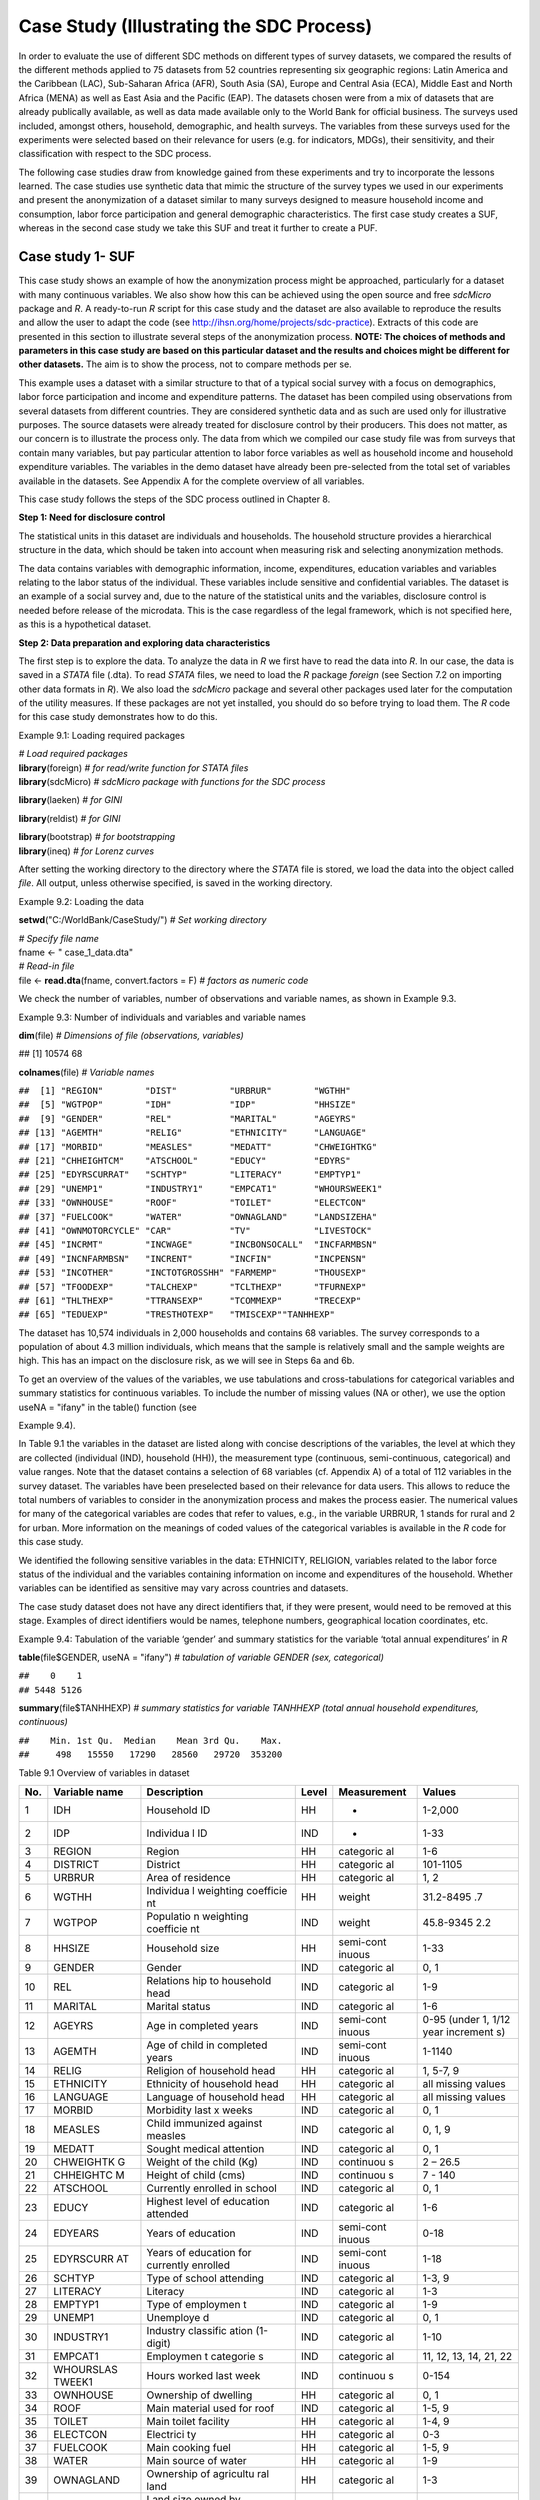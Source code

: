 Case Study (Illustrating the SDC Process)
=========================================

In order to evaluate the use of different SDC methods on different types
of survey datasets, we compared the results of the different methods
applied to 75 datasets from 52 countries representing six geographic
regions: Latin America and the Caribbean (LAC), Sub-Saharan Africa
(AFR), South Asia (SA), Europe and Central Asia (ECA), Middle East and
North Africa (MENA) as well as East Asia and the Pacific (EAP). The
datasets chosen were from a mix of datasets that are already publically
available, as well as data made available only to the World Bank for
official business. The surveys used included, amongst others, household,
demographic, and health surveys. The variables from these surveys used
for the experiments were selected based on their relevance for users
(e.g. for indicators, MDGs), their sensitivity, and their classification
with respect to the SDC process.

The following case studies draw from knowledge gained from these
experiments and try to incorporate the lessons learned. The case studies
use synthetic data that mimic the structure of the survey types we used
in our experiments and present the anonymization of a dataset similar to
many surveys designed to measure household income and consumption, labor
force participation and general demographic characteristics. The first
case study creates a SUF, whereas in the second case study we take this
SUF and treat it further to create a PUF.

Case study 1- SUF
-----------------

This case study shows an example of how the anonymization process might
be approached, particularly for a dataset with many continuous
variables. We also show how this can be achieved using the open source
and free *sdcMicro* package and *R*. A ready-to-run *R* script for this
case study and the dataset are also available to reproduce the results
and allow the user to adapt the code
(see http://ihsn.org/home/projects/sdc-practice). Extracts of this code
are presented in this section to illustrate several steps of the
anonymization process. **NOTE: The choices of methods and parameters in
this case study are based on this particular dataset and the results and
choices might be different for other datasets.** The aim is to show the
process, not to compare methods per se.

This example uses a dataset with a similar structure to that of a
typical social survey with a focus on demographics, labor force
participation and income and expenditure patterns. The dataset has been
compiled using observations from several datasets from different
countries. They are considered synthetic data and as such are used only
for illustrative purposes. The source datasets were already treated for
disclosure control by their producers. This does not matter, as our
concern is to illustrate the process only. The data from which we
compiled our case study file was from surveys that contain many
variables, but pay particular attention to labor force variables as well
as household income and household expenditure variables. The variables
in the demo dataset have already been pre-selected from the total set of
variables available in the datasets. See Appendix A for the complete
overview of all variables.

This case study follows the steps of the SDC process outlined in Chapter
8.

**Step 1: Need for disclosure control**

The statistical units in this dataset are individuals and households.
The household structure provides a hierarchical structure in the data,
which should be taken into account when measuring risk and selecting
anonymization methods.

The data contains variables with demographic information, income,
expenditures, education variables and variables relating to the labor
status of the individual. These variables include sensitive and
confidential variables. The dataset is an example of a social survey
and, due to the nature of the statistical units and the variables,
disclosure control is needed before release of the microdata. This is
the case regardless of the legal framework, which is not specified here,
as this is a hypothetical dataset.

**Step 2: Data preparation and exploring data characteristics**

The first step is to explore the data. To analyze the data in *R* we
first have to read the data into *R*. In our case, the data is saved in
a *STATA* file (.dta). To read *STATA* files, we need to load the *R*
package *foreign* (see Section 7.2 on importing other data formats in
*R*). We also load the *sdcMicro* package and several other packages
used later for the computation of the utility measures. If these
packages are not yet installed, you should do so before trying to load
them. The *R* code for this case study demonstrates how to do this.

Example 9.1: Loading required packages

| *# Load required packages*
| **library**\ (foreign) *# for read/write function for STATA files*
| **library**\ (sdcMicro) *# sdcMicro package with functions for the SDC
  process*

**library**\ (laeken) *# for GINI*

**library**\ (reldist) *# for GINI*

| **library**\ (bootstrap) *# for bootstrapping*
| **library**\ (ineq) *# for Lorenz curves*

After setting the working directory to the directory where the *STATA*
file is stored, we load the data into the object called *file*. All
output, unless otherwise specified, is saved in the working directory.

Example 9.2: Loading the data

**setwd**\ ("C:/WorldBank/CaseStudy/") *# Set working directory*

| *# Specify file name*
| fname <- " case_1_data.dta"
| *# Read-in file*
| file <- **read.dta**\ (fname, convert.factors = F) *# factors as
  numeric code*

We check the number of variables, number of observations and variable
names, as shown in Example 9.3.

Example 9.3: Number of individuals and variables and variable names

**dim**\ (file) *# Dimensions of file (observations, variables)*

## [1] 10574 68

**colnames**\ (file) *# Variable names*

| ``##  [1] "REGION"        "DIST"          "URBRUR"        "WGTHH"``
| ``##  [5] "WGTPOP"        "IDH"           "IDP"           "HHSIZE"``
| ``##  [9] "GENDER"        "REL"           "MARITAL"       "AGEYRS"``
| ``## [13] "AGEMTH"        "RELIG"         "ETHNICITY"     "LANGUAGE"``
| ``## [17] "MORBID"        "MEASLES"       "MEDATT"        "CHWEIGHTKG"``
| ``## [21] "CHHEIGHTCM"    "ATSCHOOL"      "EDUCY"         "EDYRS"``
| ``## [25] "EDYRSCURRAT"   "SCHTYP"        "LITERACY"      "EMPTYP1"``
| ``## [29] "UNEMP1"        "INDUSTRY1"     "EMPCAT1"       "WHOURSWEEK1"``
| ``## [33] "OWNHOUSE"      "ROOF"          "TOILET"        "ELECTCON"``
| ``## [37] "FUELCOOK"      "WATER"         "OWNAGLAND"     "LANDSIZEHA"``
| ``## [41] "OWNMOTORCYCLE" "CAR"           "TV"            "LIVESTOCK"``
| ``## [45] "INCRMT"        "INCWAGE"       "INCBONSOCALL"  "INCFARMBSN"``
| ``## [49] "INCNFARMBSN"   "INCRENT"       "INCFIN"        "INCPENSN"``
| ``## [53] "INCOTHER"      "INCTOTGROSSHH" "FARMEMP"       "THOUSEXP"``
| ``## [57] "TFOODEXP"      "TALCHEXP"      "TCLTHEXP"      "TFURNEXP"``
| ``## [61] "THLTHEXP"      "TTRANSEXP"     "TCOMMEXP"      "TRECEXP"``
| ``## [65] "TEDUEXP"       "TRESTHOTEXP"   "TMISCEXP"``\ ``"TANHHEXP"``

The dataset has 10,574 individuals in 2,000 households and contains 68
variables. The survey corresponds to a population of about 4.3 million
individuals, which means that the sample is relatively small and the
sample weights are high. This has an impact on the disclosure risk, as
we will see in Steps 6a and 6b.

To get an overview of the values of the variables, we use tabulations
and cross-tabulations for categorical variables and summary statistics
for continuous variables. To include the number of missing values (NA or
other), we use the option useNA = "ifany" in the table() function (see

Example 9.4).

In Table 9.1 the variables in the dataset are listed along with concise
descriptions of the variables, the level at which they are collected
(individual (IND), household (HH)), the measurement type (continuous,
semi-continuous, categorical) and value ranges. Note that the dataset
contains a selection of 68 variables (cf. Appendix A) of a total of 112
variables in the survey dataset. The variables have been preselected
based on their relevance for data users. This allows to reduce the total
numbers of variables to consider in the anonymization process and makes
the process easier. The numerical values for many of the categorical
variables are codes that refer to values, e.g., in the variable URBRUR,
1 stands for rural and 2 for urban. More information on the meanings of
coded values of the categorical variables is available in the *R* code
for this case study.

We identified the following sensitive variables in the data: ETHNICITY,
RELIGION, variables related to the labor force status of the individual
and the variables containing information on income and expenditures of
the household. Whether variables can be identified as sensitive may vary
across countries and datasets.

The case study dataset does not have any direct identifiers that, if
they were present, would need to be removed at this stage. Examples of
direct identifiers would be names, telephone numbers, geographical
location coordinates, etc.

Example 9.4: Tabulation of the variable ‘gender’ and summary statistics
for the variable ‘total annual expenditures’ in *R*

**table**\ (file$GENDER, useNA = "ifany") *# tabulation of variable
GENDER (sex, categorical)*

| ``##    0    1``
| ``## 5448 5126``

**summary**\ (file$TANHHEXP) *# summary statistics for variable TANHHEXP
(total annual household expenditures, continuous)*

| ``##    Min. 1st Qu.  Median    Mean 3rd Qu.    Max.``
| ``##     498   15550   17290   28560   29720  353200``

Table 9.1 Overview of variables in dataset

+-----------+-----------+-----------+-----------+-----------+-----------+
|   No.     | Variable  |Description|   Level   |Measurement|   Values  |
|           | name      |           |           |           |           |
+===========+===========+===========+===========+===========+===========+
| 1         | IDH       | Household | HH        | -         | 1-2,000   |
|           |           | ID        |           |           |           |
+-----------+-----------+-----------+-----------+-----------+-----------+
| 2         | IDP       | Individua | IND       | -         | 1-33      |
|           |           | l         |           |           |           |
|           |           | ID        |           |           |           |
+-----------+-----------+-----------+-----------+-----------+-----------+
| 3         | REGION    | Region    | HH        | categoric | 1-6       |
|           |           |           |           | al        |           |
+-----------+-----------+-----------+-----------+-----------+-----------+
| 4         | DISTRICT  | District  | HH        | categoric | 101-1105  |
|           |           |           |           | al        |           |
+-----------+-----------+-----------+-----------+-----------+-----------+
| 5         | URBRUR    | Area of   | HH        | categoric | 1, 2      |
|           |           | residence |           | al        |           |
+-----------+-----------+-----------+-----------+-----------+-----------+
| 6         | WGTHH     | Individua | HH        | weight    | 31.2-8495 |
|           |           | l         |           |           | .7        |
|           |           | weighting |           |           |           |
|           |           | coefficie |           |           |           |
|           |           | nt        |           |           |           |
+-----------+-----------+-----------+-----------+-----------+-----------+
| 7         | WGTPOP    | Populatio | IND       | weight    | 45.8-9345 |
|           |           | n         |           |           | 2.2       |
|           |           | weighting |           |           |           |
|           |           | coefficie |           |           |           |
|           |           | nt        |           |           |           |
+-----------+-----------+-----------+-----------+-----------+-----------+
| 8         | HHSIZE    | Household | HH        | semi-cont | 1-33      |
|           |           | size      |           | inuous    |           |
+-----------+-----------+-----------+-----------+-----------+-----------+
| 9         | GENDER    | Gender    | IND       | categoric | 0, 1      |
|           |           |           |           | al        |           |
+-----------+-----------+-----------+-----------+-----------+-----------+
| 10        | REL       | Relations | IND       | categoric | 1-9       |
|           |           | hip       |           | al        |           |
|           |           | to        |           |           |           |
|           |           | household |           |           |           |
|           |           | head      |           |           |           |
+-----------+-----------+-----------+-----------+-----------+-----------+
| 11        | MARITAL   | Marital   | IND       | categoric | 1-6       |
|           |           | status    |           | al        |           |
+-----------+-----------+-----------+-----------+-----------+-----------+
| 12        | AGEYRS    | Age in    | IND       | semi-cont | 0-95      |
|           |           | completed |           | inuous    | (under 1, |
|           |           | years     |           |           | 1/12 year |
|           |           |           |           |           | increment |
|           |           |           |           |           | s)        |
+-----------+-----------+-----------+-----------+-----------+-----------+
| 13        | AGEMTH    | Age of    | IND       | semi-cont | 1-1140    |
|           |           | child in  |           | inuous    |           |
|           |           | completed |           |           |           |
|           |           | years     |           |           |           |
+-----------+-----------+-----------+-----------+-----------+-----------+
| 14        | RELIG     | Religion  | HH        | categoric | 1, 5-7, 9 |
|           |           | of        |           | al        |           |
|           |           | household |           |           |           |
|           |           | head      |           |           |           |
+-----------+-----------+-----------+-----------+-----------+-----------+
| 15        | ETHNICITY | Ethnicity | HH        | categoric | all       |
|           |           | of        |           | al        | missing   |
|           |           | household |           |           | values    |
|           |           | head      |           |           |           |
+-----------+-----------+-----------+-----------+-----------+-----------+
| 16        | LANGUAGE  | Language  | HH        | categoric | all       |
|           |           | of        |           | al        | missing   |
|           |           | household |           |           | values    |
|           |           | head      |           |           |           |
+-----------+-----------+-----------+-----------+-----------+-----------+
| 17        | MORBID    | Morbidity | IND       | categoric | 0, 1      |
|           |           | last x    |           | al        |           |
|           |           | weeks     |           |           |           |
+-----------+-----------+-----------+-----------+-----------+-----------+
| 18        | MEASLES   | Child     | IND       | categoric | 0, 1, 9   |
|           |           | immunized |           | al        |           |
|           |           | against   |           |           |           |
|           |           | measles   |           |           |           |
+-----------+-----------+-----------+-----------+-----------+-----------+
| 19        | MEDATT    | Sought    | IND       | categoric | 0, 1      |
|           |           | medical   |           | al        |           |
|           |           | attention |           |           |           |
+-----------+-----------+-----------+-----------+-----------+-----------+
| 20        | CHWEIGHTK | Weight of | IND       | continuou | 2 – 26.5  |
|           | G         | the child |           | s         |           |
|           |           | (Kg)      |           |           |           |
+-----------+-----------+-----------+-----------+-----------+-----------+
| 21        | CHHEIGHTC | Height of | IND       | continuou | 7 - 140   |
|           | M         | child     |           | s         |           |
|           |           | (cms)     |           |           |           |
+-----------+-----------+-----------+-----------+-----------+-----------+
| 22        | ATSCHOOL  | Currently | IND       | categoric | 0, 1      |
|           |           | enrolled  |           | al        |           |
|           |           | in school |           |           |           |
+-----------+-----------+-----------+-----------+-----------+-----------+
| 23        | EDUCY     | Highest   | IND       | categoric | 1-6       |
|           |           | level of  |           | al        |           |
|           |           | education |           |           |           |
|           |           | attended  |           |           |           |
+-----------+-----------+-----------+-----------+-----------+-----------+
| 24        | EDYEARS   | Years of  | IND       | semi-cont | 0-18      |
|           |           | education |           | inuous    |           |
+-----------+-----------+-----------+-----------+-----------+-----------+
| 25        | EDYRSCURR | Years of  | IND       | semi-cont | 1-18      |
|           | AT        | education |           | inuous    |           |
|           |           | for       |           |           |           |
|           |           | currently |           |           |           |
|           |           | enrolled  |           |           |           |
+-----------+-----------+-----------+-----------+-----------+-----------+
| 26        | SCHTYP    | Type of   | IND       | categoric | 1-3, 9    |
|           |           | school    |           | al        |           |
|           |           | attending |           |           |           |
+-----------+-----------+-----------+-----------+-----------+-----------+
| 27        | LITERACY  | Literacy  | IND       | categoric | 1-3       |
|           |           |           |           | al        |           |
+-----------+-----------+-----------+-----------+-----------+-----------+
| 28        | EMPTYP1   | Type of   | IND       | categoric | 1-9       |
|           |           | employmen |           | al        |           |
|           |           | t         |           |           |           |
+-----------+-----------+-----------+-----------+-----------+-----------+
| 29        | UNEMP1    | Unemploye | IND       | categoric | 0, 1      |
|           |           | d         |           | al        |           |
+-----------+-----------+-----------+-----------+-----------+-----------+
| 30        | INDUSTRY1 | Industry  | IND       | categoric | 1-10      |
|           |           | classific |           | al        |           |
|           |           | ation     |           |           |           |
|           |           | (1-digit) |           |           |           |
+-----------+-----------+-----------+-----------+-----------+-----------+
| 31        | EMPCAT1   | Employmen | IND       | categoric | 11, 12,   |
|           |           | t         |           | al        | 13, 14,   |
|           |           | categorie |           |           | 21, 22    |
|           |           | s         |           |           |           |
+-----------+-----------+-----------+-----------+-----------+-----------+
| 32        | WHOURSLAS | Hours     | IND       | continuou | 0-154     |
|           | TWEEK1    | worked    |           | s         |           |
|           |           | last week |           |           |           |
+-----------+-----------+-----------+-----------+-----------+-----------+
| 33        | OWNHOUSE  | Ownership | HH        | categoric | 0, 1      |
|           |           | of        |           | al        |           |
|           |           | dwelling  |           |           |           |
+-----------+-----------+-----------+-----------+-----------+-----------+
| 34        | ROOF      | Main      | IND       | categoric | 1-5, 9    |
|           |           | material  |           | al        |           |
|           |           | used for  |           |           |           |
|           |           | roof      |           |           |           |
+-----------+-----------+-----------+-----------+-----------+-----------+
| 35        | TOILET    | Main      | HH        | categoric | 1-4, 9    |
|           |           | toilet    |           | al        |           |
|           |           | facility  |           |           |           |
+-----------+-----------+-----------+-----------+-----------+-----------+
| 36        | ELECTCON  | Electrici | HH        | categoric | 0-3       |
|           |           | ty        |           | al        |           |
+-----------+-----------+-----------+-----------+-----------+-----------+
| 37        | FUELCOOK  | Main      | HH        | categoric | 1-5, 9    |
|           |           | cooking   |           | al        |           |
|           |           | fuel      |           |           |           |
+-----------+-----------+-----------+-----------+-----------+-----------+
| 38        | WATER     | Main      | HH        | categoric | 1-9       |
|           |           | source of |           | al        |           |
|           |           | water     |           |           |           |
+-----------+-----------+-----------+-----------+-----------+-----------+
| 39        | OWNAGLAND | Ownership | HH        | categoric | 1-3       |
|           |           | of        |           | al        |           |
|           |           | agricultu |           |           |           |
|           |           | ral       |           |           |           |
|           |           | land      |           |           |           |
+-----------+-----------+-----------+-----------+-----------+-----------+
| 40        | LANDSIZEH | Land size | HH        | continuou | 0-1214    |
|           | A         | owned by  |           | s         |           |
|           |           | household |           |           |           |
|           |           | (ha)      |           |           |           |
|           |           | (agric    |           |           |           |
|           |           | and non   |           |           |           |
|           |           | agric)    |           |           |           |
+-----------+-----------+-----------+-----------+-----------+-----------+
| 41        | OWNMOTORC | Ownership | HH        | categoric | 0, 1      |
|           | YCLE      | of        |           | al        |           |
|           |           | motorcycl |           |           |           |
|           |           | e         |           |           |           |
+-----------+-----------+-----------+-----------+-----------+-----------+
| 42        | CAR       | Ownership | HH        | categoric | 0, 1      |
|           |           | of car    |           | al        |           |
+-----------+-----------+-----------+-----------+-----------+-----------+
| 43        | TV        | Ownership | HH        | categoric | 0, 1      |
|           |           | of        |           | al        |           |
|           |           | televisio |           |           |           |
|           |           | n         |           |           |           |
+-----------+-----------+-----------+-----------+-----------+-----------+
| 44        | LIFESTOCK | Number of | HH        | semi-cont | 0-25      |
|           |           | large-siz |           | inuous    |           |
|           |           | ed        |           |           |           |
|           |           | livestock |           |           |           |
|           |           | owned     |           |           |           |
+-----------+-----------+-----------+-----------+-----------+-----------+
| 45        | INCRMT    | Income –  | HH        | continuou | -         |
|           |           | Remittanc |           | s         |           |
|           |           | es        |           |           |           |
+-----------+-----------+-----------+-----------+-----------+-----------+
| 46        | INCWAGE   | Income -  | HH        | continuou | -         |
|           |           | Wages and |           | s         |           |
|           |           | salaries  |           |           |           |
+-----------+-----------+-----------+-----------+-----------+-----------+
| 47        | INCBONSOC | Income -  | HH        | continuou | -         |
|           | ALL       | Bonuses   |           | s         |           |
|           |           | and       |           |           |           |
|           |           | social    |           |           |           |
|           |           | allowance |           |           |           |
|           |           | s         |           |           |           |
|           |           | derived   |           |           |           |
|           |           | from wage |           |           |           |
|           |           | jobs      |           |           |           |
+-----------+-----------+-----------+-----------+-----------+-----------+
| 48        | INCFARMBS | Income -  | HH        | continuou | -         |
|           | N         | Gross     |           | s         |           |
|           |           | income    |           |           |           |
|           |           | from      |           |           |           |
|           |           | household |           |           |           |
|           |           | farm      |           |           |           |
|           |           | businesse |           |           |           |
|           |           | s         |           |           |           |
+-----------+-----------+-----------+-----------+-----------+-----------+
| 49        | INCNFARMB | Income    | HH        | continuou | -         |
|           | SN        | -Gross    |           | s         |           |
|           |           | income    |           |           |           |
|           |           | from      |           |           |           |
|           |           | household |           |           |           |
|           |           | nonfarm   |           |           |           |
|           |           | businesse |           |           |           |
|           |           | s         |           |           |           |
+-----------+-----------+-----------+-----------+-----------+-----------+
| 50        | INCRENT   | Income -  | HH        | continuou | -         |
|           |           | Rent      |           | s         |           |
+-----------+-----------+-----------+-----------+-----------+-----------+
| 51        | INCFIN    | Income -  | HH        | continuou | -         |
|           |           | Financial |           | s         |           |
+-----------+-----------+-----------+-----------+-----------+-----------+
| 52        | INCPENSN  | Income -  | HH        | continuou | -         |
|           |           | Pensions/ |           | s         |           |
|           |           | social    |           |           |           |
|           |           | assistanc |           |           |           |
|           |           | e         |           |           |           |
+-----------+-----------+-----------+-----------+-----------+-----------+
| 53        | INCOTHER  | Income -  | HH        | continuou | -         |
|           |           | Other     |           | s         |           |
+-----------+-----------+-----------+-----------+-----------+-----------+
| 54        | INCTOTGRO | Income -  | HH        | continuou | -         |
|           | SSHH      | Total     |           | s         |           |
+-----------+-----------+-----------+-----------+-----------+-----------+
| 55        | FARMEMP   |           |           |           | -         |
+-----------+-----------+-----------+-----------+-----------+-----------+
| 56        | TFOODEXP  | Total     | HH        | continuou | -         |
|           |           | expenditu |           | s         |           |
|           |           | re        |           |           |           |
|           |           | on food   |           |           |           |
+-----------+-----------+-----------+-----------+-----------+-----------+
| 57        | TALCHEXP  | Total     | HH        | continuou | -         |
|           |           | expenditu |           | s         |           |
|           |           | re        |           |           |           |
|           |           | on        |           |           |           |
|           |           | alcoholic |           |           |           |
|           |           | beverages |           |           |           |
|           |           | ,         |           |           |           |
|           |           | tobacco   |           |           |           |
|           |           | and       |           |           |           |
|           |           | narcotics |           |           |           |
+-----------+-----------+-----------+-----------+-----------+-----------+
| 58        | TCLTHEXP  | Total     | HH        | continuou | -         |
|           |           | expenditu |           | s         |           |
|           |           | re        |           |           |           |
|           |           | on        |           |           |           |
|           |           | clothing  |           |           |           |
+-----------+-----------+-----------+-----------+-----------+-----------+
| 59        | THOUSEXP  | Total     | HH        | continuou | -         |
|           |           | expenditu |           | s         |           |
|           |           | re        |           |           |           |
|           |           | on        |           |           |           |
|           |           | housing   |           |           |           |
+-----------+-----------+-----------+-----------+-----------+-----------+
| 60        | TFURNEXP  | Total     | HH        | continuou | -         |
|           |           | expenditu |           | s         |           |
|           |           | re        |           |           |           |
|           |           | on        |           |           |           |
|           |           | furnishin |           |           |           |
|           |           | g         |           |           |           |
+-----------+-----------+-----------+-----------+-----------+-----------+
| 61        | THLTHEXP  | Total     | HH        | continuou | -         |
|           |           | expenditu |           | s         |           |
|           |           | re        |           |           |           |
|           |           | on health |           |           |           |
+-----------+-----------+-----------+-----------+-----------+-----------+
| 62        | TTRANSEXP | Total     | HH        | continuou | -         |
|           |           | expenditu |           | s         |           |
|           |           | re        |           |           |           |
|           |           | on        |           |           |           |
|           |           | transport |           |           |           |
+-----------+-----------+-----------+-----------+-----------+-----------+
| 63        | TCOMMEXP  | Total     | HH        | continuou | -         |
|           |           | expenditu |           | s         |           |
|           |           | re        |           |           |           |
|           |           | on        |           |           |           |
|           |           | communica |           |           |           |
|           |           | tion      |           |           |           |
+-----------+-----------+-----------+-----------+-----------+-----------+
| 64        | TRECEXP   | Total     | HH        | continuou | -         |
|           |           | expenditu |           | s         |           |
|           |           | re        |           |           |           |
|           |           | on        |           |           |           |
|           |           | recreatio |           |           |           |
|           |           | n         |           |           |           |
+-----------+-----------+-----------+-----------+-----------+-----------+
| 65        | TEDUEXP   | Total     | HH        | continuou | -         |
|           |           | expenditu |           | s         |           |
|           |           | re        |           |           |           |
|           |           | on        |           |           |           |
|           |           | education |           |           |           |
+-----------+-----------+-----------+-----------+-----------+-----------+
| 66        | TRESHOTEX | Total     | HH        | continuou | -         |
|           | P         | expenditu |           | s         |           |
|           |           | re        |           |           |           |
|           |           | on        |           |           |           |
|           |           | restauran |           |           |           |
|           |           | ts        |           |           |           |
|           |           | and       |           |           |           |
|           |           | hotels    |           |           |           |
+-----------+-----------+-----------+-----------+-----------+-----------+
| 67        | TMISCEXP  | Total     | HH        | continuou | -         |
|           |           | expenditu |           | s         |           |
|           |           | re        |           |           |           |
|           |           | on        |           |           |           |
|           |           | miscellan |           |           |           |
|           |           | eous      |           |           |           |
|           |           | spending  |           |           |           |
+-----------+-----------+-----------+-----------+-----------+-----------+
| 68        | TANHHEXP  | Total     | HH        | continuou | -         |
|           |           | annual    |           | s         |           |
|           |           | nominal   |           |           |           |
|           |           | household |           |           |           |
|           |           | expenditu |           |           |           |
|           |           | res       |           |           |           |
+-----------+-----------+-----------+-----------+-----------+-----------+

It is always important to ensure that the relationships between
variables in the data are preserved during the anonymization process and
to explore and take note of these relationships before beginning the
anonymization. In the final step in the anonymization process, an audit
should be conducted, using these initial results, to check that these
relationships are maintained in the anonymized dataset.

In our demo dataset, we identify several relationships between variables
that need to be preserved during the anonymization process. The
variables TANHHEXP and INCTOTGROSSHH represent the total annual nominal
household expenditure and the total gross annual household income,
respectively, and these variables are aggregations of existing income
and expenditure components in the dataset.

The variables related to education are available only for individuals in
the appropriate age groups and missing for other individuals. We make a
similar observation for variables relating to children, such as height,
weight and age in months. In addition, the household-level variables
(cf. fourth column of Table 9.1) have the same values for all members in
any particular household. The value of household size corresponds to the
actual number of individuals belonging to that household in the dataset.
As we proceed, we have to take care that these relationships and
structures are preserved in the anonymization process.

When tabulating the variables, we notice that the variables RELIG,
EMPTYP1 and LIVESTOCK have missing value codes different from the *R*
standard missing value code NA. Before proceeding, we need to recode
these to NA so *R* interprets them correctly. The missing value codes
are resp. 99999, 99 and 9999 for these three variables. These are
genuine missing value codes and not caused by the variables being not
applicable to the individual. Example 9.5 shows how to make these
changes. **NOTE: At the end of the anonymization process, and if desired
for users, it is relatively easy to change these values back to their
original missing value code.**

Example 9.5: Recoding missing value codes

*# Set different NA codes to R missing value NA*

file[,'RELIG'][file[,'RELIG'] == 99999] <- NA

| file[,'EMPTYP1'][file[,'EMPTYP1'] == 99] <- NA
| file[,'LIVESTOCK'][file[,'LIVESTOCK'] == 9999] <- NA

We also take note that the variables LANGUAGE and ETHNICITY have only
missing values. Variables that contain only missing values should be
removed from the dataset at this stage and excluded from the
anonymization process. Removing these variables does not mean loss of
data or reduction of the data utility, since these variables did not
contain any information. It is, however, necessary to remove them,
because keeping them can lead to errors in some of the anonymization
methods in *R*. It is always possible to add these variables back into
the dataset to be released at the end of the anonymization process. It
is useful to reduce the dataset to those variables and records relevant
for the anonymization process. This guarantees the best results in *R*
and fewer errors. In Example 9.6 we drop the variables that contain all
missing values.

Example 9.6: Dropping variables with only missing values

| *# Drop variables containing only missings*
| file <- file[,!\ **names**\ (file) %in% **c**\ ('LANGUAGE',
  'ETHNICITY')]

We assume that the data are collected in a survey that uses simple
sampling of households. The data contains two weight coefficients: WGTHH
and WGTPOP. The relationship between the weights is WGTPOP = WGTHH \*
HHSIZE. WGTPOP is the sampling weight for the households and WGTHH is
the sampling weight for the individuals to be used for disclosure risk
calculations. WGTHH is used for computing individual-level indicators
(such as education) and WGTPOP is used for population level indicators
(such as income indicators). There are no strata variables available in
the data. We will use WGTPOP for the anonymization of the household
variables and WGTHH for the anonymization of the individual-level
variables.

**Step 3: Type of release**

In this case study, we assume that data will be released as a SUF, which
will be only available under license to accredited researchers with
approved research proposals (see Section 3.2 for more information of the
release of SUF). Therefore, the accepted risk level is higher and a
broader set of variables can be released than would be the case when
releasing a PUF. Since we do not have an overview of the requirements of
all users, we restrict the utility measures to a selected number of data
uses (see Step 5).

**Step 4: Intruder scenarios and choice of key variables**

Next, we analyze possible intruder scenarios and select
quasi-identifiers or key variables based on these scenarios. Since the
dataset used in this case study is a demo dataset that does not stem
from an existing country (and hence we do not have information on
external data sources available to possible intruders) and the original
data has already been anonymized, it is not possible to define exact
disclosure scenarios. Instead, we draft intruder scenarios for this demo
dataset based on some hypothetical assumptions about availability of
external data sources. We consider two types of disclosure scenarios: 1)
matching to other publicly available datasets and 2) spontaneous
recognition. The license under which the dataset will be distributed
(SUF) prohibits matching to external resources. Still this can happen.
However, the more important scenario is the one of spontaneous
recognition. We describe both scenarios in the following two paragraphs.

For the sake of illustration, we assume that population registers are
available with the demographic variables gender, age, place of residence
(region, urban/rural), religion and other variables such as marital
status and variables relating to education and professional status that
are also present in our dataset. In addition, we assume that there is a
publically available cadastral register on land ownership. Based on this
analysis of available data sources, we select the variables REGION,
URBRUR, HHSIZE, OWNAGLAND, RELIG, GENDER, REL (relationship to household
head), MARITAL (marital status), AGEYRS, INDUSTRY1 and two variables
relating to school attendance as categorical quasi-identifiers, the
expenditure and income variables as well as LANDSIZEHA as continuous
quasi-identifiers. According to our assessment, these variables might
enable an intruder to re-identify an individual or household in the
dataset by matching with other available datasets.

Table 9.2 gives an overview of the selected quasi-identifiers and their
levels of measurement.

The decision to release the dataset as a SUF means the level of
anonymization will be relatively low and consequently, the variables are
more detailed and a scenario of spontaneous recognition is our main
concern. Therefore, we should check for rare combinations or unusual
patterns in the variables. Variables that may lead to spontaneous
recognition in our sample are amongst others HHSIZE (household size),
LANDSIZEHA as well as income and expenditure variables. Large households
and large land ownership are easily identifiable. The same holds for
extreme outliers in wealth and expenditure variables, especially when
combined with other identifying variables such as region. There might be
only one or a few households in a certain region with a high income,
such as the local doctor. Variables that are easily observable and known
by neighbors such as ROOF, TOILET, WATER, ELECTCON, FUELCOOK,
OWNMOTORCYCLE, CAR, TV and LIVESTOCK may also need protection depending
on what stands out in the community, since a researcher might be able to
identify persons (s)he knows. This is called the nosy-neighbor scenario.

Table 9.2: List of selected quasi-identifiers

+-----------------------------------+-----------------------------------+
| **Name**                          | **Measurement**                   |
+===================================+===================================+
| REGION (region)                   | Household, categorical            |
+-----------------------------------+-----------------------------------+
| URBRUR (area of residence)        | Household, categorical            |
+-----------------------------------+-----------------------------------+
| HHSIZE (household size)           | Household, categorical            |
+-----------------------------------+-----------------------------------+
| OWNAGLAND (agricultural land      | Household, categorical            |
| ownership)                        |                                   |
+-----------------------------------+-----------------------------------+
| RELIG (religion of household      | Household, categorical            |
| head)                             |                                   |
+-----------------------------------+-----------------------------------+
| LANDSIZEHA (size of agr. and      | Household, continuous             |
| non-agr. land)                    |                                   |
+-----------------------------------+-----------------------------------+
| TANHHEXP (total expenditures)     | Household, continuous             |
+-----------------------------------+-----------------------------------+
| T***EXP (expenditures in category | Household, continuous             |
| \***)                             |                                   |
+-----------------------------------+-----------------------------------+
| INCTOTGROSSHH (total income)      | Household, continuous             |
+-----------------------------------+-----------------------------------+
| INC**\* (income in category \***) | Household, continuous             |
+-----------------------------------+-----------------------------------+
| GENDER (sex)                      | Individual, categorical           |
+-----------------------------------+-----------------------------------+
| REL (relationship to household    | Individual, categorical           |
| head)                             |                                   |
+-----------------------------------+-----------------------------------+
| MARITAL (marital status)          | Individual, categorical           |
+-----------------------------------+-----------------------------------+
| AGEYRS (age in completed years)   | Individual, semi-continuous       |
+-----------------------------------+-----------------------------------+
| EDYRSCURATT (years of education   | Individual, semi-continuous       |
| for currently enrolled)           |                                   |
+-----------------------------------+-----------------------------------+
| EDUCY (highest level of education | Individual, categorical           |
| completed)                        |                                   |
+-----------------------------------+-----------------------------------+
| ATSCHOOL (currently enrolled in   | Individual, categorical           |
| school)                           |                                   |
+-----------------------------------+-----------------------------------+
| INDUSTRY1 (industry               | Individual, categorical           |
| classification)                   |                                   |
+-----------------------------------+-----------------------------------+

**Step 5: Data key uses and selection of utility measures**

In this case study, our aim is to create a SUF that provides sufficient
information for accredited researchers. We know that the primary use of
these data will be to evaluate indicators relating to income and
inequality. Examples are the GINI coefficient and indicators on what
share of income is spent on what type of expenditures. Furthermore, we
focus on some education indicators. Table 9.3 gives an overview of the
utility measures we selected. Besides these utility measures, which are
specific to the data uses, we also do standard checks, such as comparing
tabulations, cross-tabulations and summary statistics before and after
anonymization.

Table 9.3: Overview of selected utility measures

+----------------------------------------------------------------------+
| Gini point estimates and confidence intervals for total expenditures |
+======================================================================+
| Lorenz curves for total expenditures                                 |
+----------------------------------------------------------------------+
| Mean monthly per capita total expenditures by area of residence      |
+----------------------------------------------------------------------+
| Average share of components for expenditures                         |
+----------------------------------------------------------------------+
| Mean monthly per capita total income by area of residence            |
+----------------------------------------------------------------------+
| Average share of components for income                               |
+----------------------------------------------------------------------+
| Net enrollment in primary education by gender                        |
+----------------------------------------------------------------------+

There are no published figures and statistics available that are
calculated from this dataset because it is a demo. In general, the
published figures should be re-computed based on the anonymized dataset
and compared to the published figures in Step 11. Large differences
would reduce the credibility of the anonymized dataset.

**Hierarchical (household) structure**

Our demo survey collects data on individuals in households. The
household structure is important for data users and should be considered
in the risk assessment. Since some variables are measured on the
household level and thus have identical values for each household
member, the values of the household variables should be treated in the
same way for each household member (see Section 5.5). Therefore, we
first anonymize only the household variables. After this, we merge them
with the individual-level variables and then anonymize the
individual-level and household-level variables jointly.

Since the data has a hierarchical structure, Steps 6 through 10 are
repeated twice: Steps 6a through 10a are for the household-level
variables and Steps 6b through 10b for the combined dataset. In this
way, we ensure that household-level variable values remain consistent
across household members for each household and the household structure
cannot be used to re-identify individuals. This is further explained in
Sections 4.4 and 7.6.

Before continuing to Step 6a, we select the categorical key variables,
continuous key variables and any variables selected for use in PRAM
routines, as well as household-level sampling weights. We extract these
selected household variables and the households from the dataset and
save them as *fileHH*. The choice of PRAM variables is further explained
in Step 8a. Example 9.7 illustrates how these steps are done in *R* (see
also Section 7.6). **NOTE: In our dataset, some of the categorical
variables when imported from the STATA file were not imported as
factors. sdcMicro requires that these be converted to factors before
proceeding.** Conversion of these variables to factors is also shown in
Example 9.7.

Example 9.7: Selecting the variables for the household-level
anonymization

| ### Select variables (household level)
| *# Key variables (household level)*
| selectedKeyVarsHH = **c**\ ('URBRUR', 'REGION', 'HHSIZE', 'OWNHOUSE',
  'OWNAGLAND', 'RELIG')

*# Changing variables to class factor*

file$URBRUR <- **as.factor**\ (file$URBRUR)

file$REGION <- **as.factor**\ (file$REGION)

file$OWNHOUSE <- **as.factor**\ (file$OWNHOUSE)

file$OWNAGLAND <- **as.factor**\ (file$OWNAGLAND)

file$RELIG <- **as.factor**\ (file$RELIG)

| *# Numerical variables*
| numVarsHH = **c**\ ('LANDSIZEHA', 'TANHHEXP', 'TFOODEXP', 'TALCHEXP',
  'TCLTHEXP', 'THOUSEXP', 'TFURNEXP', 'THLTHEXP', 'TTRANSEXP',
  'TCOMMEXP', 'TRECEXP', 'TEDUEXP', 'TRESHOTEXP', 'TMISCEXP',
  'INCTOTGROSSHH', 'INCRMT', 'INCWAGE', 'INCFARMBSN', 'INCNFARMBSN',
  'INCRENT', 'INCFIN', 'INCPENSN', 'INCOTHER')
| *# PRAM variables*
| pramVarsHH = **c**\ ('ROOF', 'TOILET', 'WATER', 'ELECTCON',
  'FUELCOOK', 'OWNMOTORCYCLE', 'CAR', 'TV', 'LIVESTOCK')

| *# sample weight (WGTPOP) (household)*
| weightVarHH = **c**\ ('WGTPOP')
| *# All household level variables*
| HHVars <- **c**\ ('HID', selectedKeyVarsHH, pramVarsHH, numVarsHH,
  weightVarHH)

We then extract these variables from *file*, the dataframe in *R* that
contains all variables. Every household has the same number of entries
as it has members (e.g., a household of three will be repeated three
times in *fileHH*). Before analyzing the household-level variables, we
select only one entry per household, as illustrated in Example 9.8. This
is further explained in Section 7.6.

Example 9.8: Taking a subset with only households

| *# Create subset of file with households and HH variables*
| fileHH <- file[,HHVars]

| *# Remove duplicated rows based on IDH, select uniques, one row per
  household in fileHH*
| fileHH <- fileHH[which(!duplicated(fileHH$IDH)),]

**dim**\ (fileHH)

``## [1] 2000   39``

The file *fileHH* contains 2,000 households and 39 variables. We are now
ready to create our *sdcMicro* object with the corresponding variables
we selected in Example 9.7. For our case study, we will create an
*sdcMicro* object called *sdcHH* based on the data in *fileHH*, which we
will use for steps 6a – 10a (see Example 9.9). **NOTE: When the sdcMicro
object is created, the sdcMicro package automatically calculates and
stores the risk measures for the data.** This leads us to Step 6a.

Example 9.9: Creating a *sdcMicro* object for the household variables

| *# Create initial SDC object for household level variables*
| sdcHH <- **createSdcObj**\ (dat = fileHH, keyVars = selectedKeyVarsHH,
  pramVars = pramVarsHH,

weightVar = weightVarHH, numVars = numVarsHH)

numHH <- **length**\ (fileHH[,1]) *# number of households*

**Step 6a: Assessing disclosure risk (household level)**

As a first measure, we evaluate the number of households violating
k-anonymity at the levels 2, 3 and 5.

Table 9.4 shows the number of violating households as well as the
percentage of the total number of households. Example 9.10 illustrates
how to find these values with *sdcMicro*. The print() function in
*sdcMicro* shows only the values for thresholds 2 and 3. Values for
other thresholds can be calculated manually by summing up the
frequencies smaller than the k-anonymity threshold, as shown in Example
9.10.

Table 9.4: Number and proportion of households violating k-anonymity

+-----------------------+-----------------------+-----------------------+
| **k-anonymity level** | **Number of HH        | **Percentage of total |
|                       | violating**           | number of HH**        |
+=======================+=======================+=======================+
| 2                     | 103                   | 5.15 %                |
+-----------------------+-----------------------+-----------------------+
| 3                     | 229                   | 11.45 %               |
+-----------------------+-----------------------+-----------------------+
| 5                     | 489                   | 24.45 %               |
+-----------------------+-----------------------+-----------------------+

Example 9.10: Showing number of households violating k-anonymity for
levels 2,3 and 5

| *# Number of observations violating k-anonymity (thresholds 2 and 3)*
| **print**\ (sdcHH)

| ``## Infos on 2/3-Anonymity:``
| ``##``
| ``## Number of observations violating``
| ``##  - 2-anonymity: 103``
| ``##  - 3-anonymity: 229``
| ``##``
| ``## Percentage of observations violating``
| ``##  - 2-anonymity: 5.150 %``
| ``##  - 3-anonymity: 11.450 %``
| ``--------------------------------------------------------------------------``

| *# Calculate sample frequencies and count number of obs. violating k
  (5) - anonymity*
| kAnon5 <- **sum**\ (sdcHH@risk$individual[,2] < 5)

kAnon5

## [1] 489

| *# As percentage of total*
| kAnon5 / numHH

## [1] 0.2445

It is often useful to view the values for the household(s) that violate
k-anonymity. This might help clarify which variables cause the
uniqueness of these households; this can then be used later when
choosing appropriate SDC methods. Example 9.11 shows how to assess the
values of the households violating 3 and 5-anonymity. It seems that
among the categorical key variables, the variable HHSIZE is responsible
for many of the unique combinations and the origin of much of the risk.
Having determined this, we can flag HHSIZE as a possible first variable
to treat to obtain the required risk level. In practice, with a variable
like HHSIZE, this will likely involve removing large households from the
dataset to be released. As explained in Section 5.5, recoding and local
suppression are no valid options for the variable HHSIZE. The
frequencies of household size in Table 9.7 on page 132 show that there
are few households with more than 13 household members. This makes these
households easily identifiable based on the number of household members
and at high risk of re-identification, also in the context of the nosy
neighbor scenario.

Example 9.11: Showing households that violate k-anonymity

| *# Show values of key variable of records that violate k-anonymity*
| fileHH[sdcHH@risk$individual[,2] < 3, selectedKeyVarsHH] *# for
  3-anonymity*

fileHH[sdcHH@risk$individual[,2] < 5, selectedKeyVarsHH] *# for
5-anonymity*

We also assess the disclosure risk of the categorical variables with the
individual and global risk measures as described in Sections 4.5 and
4.8. In *fileHH* every entry represents a household. Therefore, we use
the individual non-hierarchical risk here, where the individual refers
in this case to a household. *fileHH* contains only households and has
no hierarchical structure. In Step 6b, we evaluate the hierarchical risk
in *file*, the dataset containing both households and individuals. The
individual and global risk measures automatically take into
consideration the household weights, which we defined in Example 9.7. In
our file, the global risk measure calculated using the chosen key
variables is 0.05%. This percentage is extremely low and corresponds to
1.03 expected re-identifications. The results are also shown in Example
9.12. This low figure can be explained by the relatively small sample
size of 0.25% of the total population. Furthermore, one should keep in
mind that this risk measure is based only on the categorical
quasi-identifiers at the household level. Example 9.12 illustrates how
to print the global risk measure.

Example 9.12: Printing global risk measures

**print**\ (sdcHH, "risk")

| ``## Risk measures:``
| ``##``
| ``## Number of observations with higher risk than the main part of the data: 0``
| ``## Expected number of re-identifications: 1.03 (0.05 %)``

The global risk measure does not provide information about the spread of
the individual risk measures. There might be a few households with
relatively high risk, while the global (average) risk is low. It is
therefore useful as a next step to inspect the observations with
relatively high risk. The highest risk is 5.5% and only 14 households
have risk larger than 1%. Example 9.13 shows how to display those
households with risk over a certain threshold. Here the threshold is
0.01 (1%).

Example 9.13: Observations with individual risk higher than 1%

| *# Observations with risk above certain threshold (0.01)*
| fileHH[sdcHH@risk$individual[, "risk"] > 0.01,]

Since the selected key variables at the household level are both
categorical and numerical, the individual and global risk measures based
on frequency counts do not completely reflect the disclosure risk of the
entire dataset. Both categorical and continuous key variables are
important for the data users, thus options like recoding the continuous
variables (e.g., by creating quantiles of income and expenditure
variables) to make all of them categorical will likely not satisfy the
data user’s needs. We therefore avoid recoding continuous variables and
assess the disclosure risk of the categorical and continuous variables
separately. This approach can be partly justified by the fact that any
potential matching to external data sources for the continuous and
categorical variables are available from different external data sources
and as such will not be used simultaneously for matching.

**Continuous variables**

To measure the risk of the continuous variables, we use an interval
measure, which measures the number of anonymized values that are too
close to their original values. See Section 4.7.2 for more information
on interval-based risk measures for continuous variables. This measure
is an ex-post measure, meaning that the risk can be evaluated only after
anonymization and measures whether the perturbation is sufficiently
large. Since it is an ex-post measure, we can evaluate it only in Step
9a after the variables have been treated. Evaluating this measure based
on the original data would lead to a risk of 100%; all values would be
too close to the original values since they would coincide with the
original values, no matter how small the chosen intervals would be.

We also look at the distribution of LANDSIZEHA. In the variable
LANDSIZEHA high values are rare and can lead to re-identification. An
example is a large landowner in a specific region. To evaluate the
distribution of the variable LANDSIZEHA, we look at the percentiles.
Every percentile represents approximately 20 households. In addition, we
look at the values of the largest 50 plots. Example 9.14 shows how to
use *R* to display the quantiles and the largest landplots. Table 9.5
shows the 90\ :sup:`th` – 100\ :sup:`th` percentiles and Table 9.6
displays the largest 50 values for LANDSIZEHA. Based on these values, we
conclude that values of LANDSIZEHA over 40 make the household very
identifiable. These large households and households with large land
plots need extra protection, as discussed in Step 8a.

Example 9.14 Percentiles of LANDSIZE and listing the sizes of the
largest 50 plots

| *# 1st - 100th percentiles of land size*
| **quantile**\ (fileHH$LANDSIZEHA, probs = (1:100)/100, na.rm= TRUE)

| *# Values of landsize for largest 50 plots*
| **tail**\ (**sort**\ (fileHH$LANDSIZEHA), n = 50)

Table 9.5: Percentiles 90-100 of the variable LANDSIZE

+----------------+-------+-------+-------+--------+----------+-------+
| **Percentile** | 90    | 91    | 92    | 93     | 94       | 95    |
+================+=======+=======+=======+========+==========+=======+
| **Value**      | 6.00  | 8.00  | 8.09  | 10.12  | 10.12    | 10.12 |
+----------------+-------+-------+-------+--------+----------+-------+
| **Percentile** | 96    | 97    | 98    | 99     | 100      |       |
+----------------+-------+-------+-------+--------+----------+-------+
| **Value**      | 12.14 | 20.23 | 33.83 | 121.41 | 1,214.08 |       |
+----------------+-------+-------+-------+--------+----------+-------+

Table 9.6: 50 largest values of the variable LANDSIZE

+--------+--------+--------+--------+--------+--------+--------+--------+--------+---------+
| 12.14  | 15.00  | 15.37  | 15.78  | 16.19  | 20.00  | 20.23  | 20.23  | 20.23  | 20.23   |
+========+========+========+========+========+========+========+========+========+=========+
| 20.23  | 20.23  | 20.23  | 20.23  | 20.23  | 20.23  | 20.23  | 20.23  | 20.23  | 20.23   |
+--------+--------+--------+--------+--------+--------+--------+--------+--------+---------+
| 20.23  | 20.23  | 20.50  | 30.35  | 32.38  | 40.47  | 40.47  | 40.47  | 40.47  | 40.47   |
+--------+--------+--------+--------+--------+--------+--------+--------+--------+---------+
| 40.47  | 40.47  | 80.93  | 80.93  | 80.93  | 80.93  | 121.41 | 121.41 | 161.88 | 161.88  |
+--------+--------+--------+--------+--------+--------+--------+--------+--------+---------+
| 161.88 | 182.11 | 246.86 | 263.05 | 283.29 | 404.69 | 404.69 | 607.04 | 809.39 | 1214.08 |
+--------+--------+--------+--------+--------+--------+--------+--------+--------+---------+

**Step 7a: Assessing utility measures (household level)**

The utility of the data does not only depend on the household level
variables, but on the combination of household-level and
individual-level variables. Therefore, it is not useful to evaluate all
the utility measures selected in Step 5 at this stage, i.e., before
anonymizing the individual level variables. We restrict the initial
measurement of utility to those measures that are solely based on the
household variables. In our dataset, these are the measures related to
income and expenditure and their distributions. The results are
presented in Step 10a, together with the results after anonymization,
which allow direct comparison. If after the next anonymization step it
appears that the data utility has been significantly decreased by the
suppression of some household level variables, we can return to this
step.

**Step 8a: Choice and application of SDC methods (household variables)**

This step is divided into the anonymization of the variable HHSIZE, as
this is a special case, the anonymization of the other selected
categorical quasi-identifiers and the anonymization of the selected
continuous quasi-identifiers.

**Variable HHSIZE**

The variable HHSIZE poses a problem for the anonymization of the file,
since suppressing it will not anonymize this variable: a simple
headcount based on the household ID would allow the reconstruction of
this variable. Table 9.7 shows the absolute frequencies of HHSIZE. The
number of households for each size larger than 13 is 6 or fewer and can
be considered outliers with a higher risk of re-identification, as
discussed in Step 6a. One way to deal with this is to remove all
households of size 14 or larger from the dataset [#foot71]_.
Removing 29 households of size 14 or larger reduces the number of
2-anonymity violations by 18, of 3-anonymity violations by 26 and of
5-anonymity violations by 29. This means that all removed households
violated 5-anonymity due to the value of the variable HHSIZE and many of
them 2- or 3-anonymity. In addition, the average individual risk amongst
the 29 households is 0.15%, which is almost three times higher than the
average individual risk of all households. The impact on the global risk
measure of removing these 29 households is, however, limited, due to the
relatively small number of removed households in comparison to the total
number of 2,000 households. Removing the households is primarily to
protect these specific households, not to reduce the global risk.
**NOTE: When using sdcMicro and manually removing households, the
sdcMicro object should be recreated based on the new, manually edited
dataset.** Changes, such as removing records, cannot be done in the
*sdcMicro* object. Example 9.15 illustrates the way to remove households
and recreate the *sdcMicro* object.

Table 9.7: Frequencies of variable HHSIZE (household size)

+---------------+-----+-----+-----+-----+-----+-----+-----+-----+----+----+----+----+
| **HHSIZE**    | 1   | 2   | 3   | 4   | 5   | 6   | 7   | 8   | 9  | 10 | 11 | 12 |
+===============+=====+=====+=====+=====+=====+=====+=====+=====+====+====+====+====+
| **Frequency** | 152 | 194 | 238 | 295 | 276 | 252 | 214 | 134 | 84 | 66 | 34 | 21 |
+---------------+-----+-----+-----+-----+-----+-----+-----+-----+----+----+----+----+
| **HHSIZE**    | 13  | 14  | 15  | 16  | 17  | 18  | 19  | 20  | 21 | 22 | 33 |    |
+---------------+-----+-----+-----+-----+-----+-----+-----+-----+----+----+----+----+
| **Frequency** | 11  | 6   | 6   | 5   | 4   | 2   | 1   | 2   | 1  | 1  | 1  |    |
+---------------+-----+-----+-----+-----+-----+-----+-----+-----+----+----+----+----+

Example 9.15: Removing households with large (rare) household sizes

| *# Tabulation of variable HHSIZE*
| **table**\ (sdcHH@manipKeyVars$HHSIZE)

| *# Remove large households (14 or more household members) from file
  and fileHH*
| file <- file[!file[,'HHSIZE'] >= 14,]

fileHHnew <- fileHH[!fileHH[,'HHSIZE'] >= 14,]

| *# Create new sdcMicro object based on the file without the removed
  households*
| sdcHH <- **createSdcObj**\ (dat=fileHHnew, keyVars=selectedKeyVarsHH,
  pramVars=pramVarsHH, weightVar=weightVarHH, numVars = numVarsHH)

**Categorical variables**

We are now ready to move on to the choice of SDC methods for the
categorical variables on the household level in our dataset. As noted in
our discussion of the methods, applying perturbative methods and local
suppression may lead to large loss of utility. The common approach is to
apply recoding to the largest possible extent as a first approach, to
reach a prescribed level of risk and reduce the number of suppressions
needed. Only after that should methods such as local suppression be
applied. If this approach does not already achieve the desired result,
we can consider perturbative methods.

Since the file is to be released as a SUF, we can keep a higher level of
detail in the data. The selected categorical key variables at the
household level are not suitable for recoding at this point. Due to the
relatively low risk of re-identification based on the five selected
categorical household level variables, it is possible in this case to
use an option like local suppression to achieve our desired level of
risk. Applying local suppression when initial risk is relatively low
will likely only lead to suppression of few observations and thus limit
the loss of utility. If, however, the data had been measured to have a
relatively high risk, then applying local suppression without previous
recoding would likely result in a large number of suppressions and
greater information loss. Efforts such a recoding should be taken first
before suppressing in cases where risk is initially measured as high.
Recoding will reduce risk with little information loss and thus the
number of suppressions, if local suppression is applied as an additional
step. We apply local suppression to reach 2-anonymity. The choice of the
low level of two is based on the overall low re-identification risk due
to the high sample weights and the release as SUF. High sample weights
mean, ceteris paribus, a low level of re-identification risk. Achieving
2-anonymity is the same as removing sample uniques. This leads to 42
suppressions in the variable HHSIZE and 4 suppressions in the variable
REGION. As explained earlier, suppression of the value of the variable
HHSIZE does not lead to actual suppression of this information.
Therefore, we redo the local suppression, but this time we tell
*sdcMicro* to, if possible, not suppress HHSIZE but one of the other
variables.

In *sdcMicro* it is possible to tell the algorithm which variables are
important and less important for making small changes (see also Section
5.2.2). To prevent HHSIZE being suppressed, we set the importance of
HHSIZE in the importance vectors to the highest (i.e., 1). Example 9.16
shows how to apply local suppression and put importance on the variable
HHSIZE. The variable REGION is the type of variable that should not have
any suppressions either. We also set the importance of REGION to 2 and
the importance of RURURB to 3. This leads to an order of the variables
to be considered for suppression by the algorithm. Instead of 42
suppressions in the variable HHSIZE, this leads one suppressed value in
the variable HHSIZE, and to 6, 1, 48 and 16 suppressions respectively
for the variables URBRUR, REGION, OWNAGLAND and RELIG (which we set as
less important). The importance is clearly reflected in the number of
suppression. The total number of suppressions is higher than without
importance vector (71 vs. 46), but 2-anonymity is achieved in the
dataset with fewer suppressions in the variables HHSIZE and REGION. We
remove the one household with the suppressed value of HHSIZE (13) to
protect this household. **NOTE: In** Example 9.16 **we use the
undolast() function in sdcMicro to go one step back after we had first
applied local suppression with no importance vector.** The undolast()
function restores the *sdcMicro* object back to the previous state
(i.e., before we applied local suppression), which allows us to rerun
the same command, but this time with an importance vector set. The
undolast() function can only be used to go one step back.

Example 9.16: Local suppression with and without importance vector

| *# Local suppression*
| sdcHH <- **localSuppression**\ (sdcHH, k=2, importance = NULL) *# no
  importance vector*

**print**\ (sdcHH, "ls")

| ``## Local Suppression:``
| ``##     KeyVar | Suppressions (#) | Suppressions (%)``
| ``##     URBRUR |                0 |            0.000``
| ``##     REGION |                4 |            0.203``
| ``##     HHSIZE |               37 |            1.877``
| ``##  OWNAGLAND |                0 |            0.000``
| ``##      RELIG |                0 |            0.000``

sdcHH <- **undolast**\ (sdcHH)

sdcHH <- **localSuppression**\ (sdcHH, k=2, importance = **c**\ (3, 2,
1, 5, 5)) *# importance on HHSIZE (1), REGION (2) and URBRUR (3)*

**print**\ (sdcHH, "ls")

| ``## Local Suppression:``
| ``##     KeyVar | Suppressions (#) | Suppressions (%)``
| ``##     URBRUR |                6 |            0.304``
| ``##     REGION |                1 |            0.051``
| ``##     HHSIZE |                1 |            0.051``
| ``##  OWNAGLAND |               43 |            2.182``
| ``##      RELIG |               16 |            0.812``

The variables ROOF, TOILET, WATER, ELECTCON, FUELCOOK, OWNMOTORCYCLE,
CAR, TV and LIVESTOCK are not sensitive variables and were not selected
as quasi-identifiers because we assumed that there are no external data
sources containing this information that could be used for matching.
Values can be easily observed or be known to neighbors, however, and
therefore are important, together with other variables, for the
spontaneous recognition scenario and nosy neighbor scenario. To
anonymize these variables, we want to introduce a low level of
uncertainty in them. Therefore, we decide to use invariant PRAM for the
variables ROOF, TOILET, WATER, ELECTCON, FUELCOOK, OWNMOTORCYCLE, CAR,
TV and LIVESTOCK, where we treat LIVESTOCK as a semi-continuous variable
due to the low number of different values. Section 5.3.1 provides more
information on the PRAM method and its implementation in *sdcMicro*.
Example 9.17 illustrates how to apply PRAM. We choose the parameter
*pd*, the lower bound for the probability that a value is not changed,
to be relatively high at 0.8. We can choose a high value, because the
variables themselves are not sensitive and we only want to introduce a
low level of changes to minimize the utility loss. Because the
distribution of many of the variables chosen for PRAM depends on the
REGION, we decide to use the variable REGION as a strata variable. In
this way the transition matrix is computed for each region separately.
Because PRAM is a probabilistic method, we set a seed for the random
number generator before applying PRAM to ensure reproducibility of the
results. **NOTE: In practice, it is not advisable to set a seed of
12345, but rather a longer more complex and less easy to guess
sequence.** The seed should not be released, since it allows for
reconstructing the original values if combined with the transition
matrix. The transition matrix can be released: this allows for
consistent statistical inference by correcting the statistical methods
used if the researcher has knowledge about the PRAM method (at this
point *sdcMicro* does not allow the retrieval of the transition matrix).

Example 9.17: Applying PRAM

| *# Pram*
| **set.seed**\ (12345)
| sdcHH <- **pram**\ (sdcHH, strata_variables = "REGION", pd = 0.8)

| ``## Number of changed observations:``
| ``## - - - - - - - - - - -``
| ``## ROOF != ROOF_pram : 98 (4.97%)``
| ``## TOILET != TOILET_pram : 151 (7.66%)``
| ``## WATER != WATER_pram : 167 (8.47%)``
| ``## ELECTCON != ELECTCON_pram : 90 (4.57%)``
| ``## FUELCOOK != FUELCOOK_pram : 113 (5.73%)``
| ``## OWNMOTORCYCLE != OWNMOTORCYCLE_pram : 41 (2.08%)``
| ``## CAR != CAR_pram : 172 (8.73%)``
| ``## TV != TV_pram : 137 (6.95%)``
| ``## LIVESTOCK != LIVESTOCK_pram : 149 (7.56%)``

PRAM has changed values within the variables according to the invariant
transition matrices. Since we used the invariant PRAM method (see
Section 5.3.1), the absolute univariate frequencies remain unchanged.
This is not the case for the multivariate frequencies. In Step 10a we
compare the changes in the multivariate frequencies for the PRAMmed
variables.

**Continuous variables**

We have selected income and expenditures variables and the variable
LANDSIZEHA as numerical quasi-identifiers, as discussed in Step 4. In
Step 5 we identified variables having high interest for the users of our
data: many users use the data for measuring inequality and expenditure
patterns.

Based on the risk evaluation in Step 6a, we decide to anonymize the
variable LANDSIZEHA by top coding at the value 40 (cf. Table 9.5 and
Table 9.6) and round values smaller than 1 to one digit, and values
larger than 1 to zero digits. Rounding the values prevents exact
matching with the available cadastral register. Furthermore, we group
the values between 5 and 40 in the groups 5 – 19 and 20 – 39. After
these steps, no household has a unique plot size and the number of
households in the sample with the same plot size was increased to at
least 7. This is shown by the tabulation of the variable LANDSIZEHA
after manipulation in the last line of Example 9.18. In addition, all
outliers have been removed by top coding the values. This has reduced
the risk of spontaneous recognition as discussed in Step 6. How to
recode values in *R* is introduced in Section 5.2.1 and, for this
particular case, shown in Example 9.18.

Example 9.18: Anonymizing the variable LANDSIZEHA

| *# Rounding values of LANDSIZEHA to 1 digit for plots smaller than 1
  and to 0 digits for plots larger than 1*
| sdcHH@manipNumVars$LANDSIZEHA[sdcHH@manipNumVars$LANDSIZEHA <= 1 &
  !\ **is.na**\ (sdcHH@manipNumVars$LANDSIZEHA)] <-
  **round**\ (sdcHH@manipNumVars$LANDSIZEHA[sdcHH@manipNumVars$LANDSIZEHA
  <= 1 & !\ **is.na**\ (sdcHH@manipNumVars$LANDSIZEHA)], digits = 1)

sdcHH@manipNumVars$LANDSIZEHA[sdcHH@manipNumVars$LANDSIZEHA > 1 &
!\ **is.na**\ (sdcHH@manipNumVars$LANDSIZEHA)] <-
**round**\ (sdcHH@manipNumVars$LANDSIZEHA[sdcHH@manipNumVars$LANDSIZEHA
> 1 & !\ **is.na**\ (sdcHH@manipNumVars$LANDSIZEHA)], digits = 0)

| *# Grouping values of LANDSIZEHA into intervals 5-19, 20-39*
| sdcHH@manipNumVars$LANDSIZEHA[sdcHH@manipNumVars$LANDSIZEHA >= 5 &
  sdcHH@manipNumVars$LANDSIZEHA < 20 &
  !\ **is.na**\ (sdcHH@manipNumVars$LANDSIZEHA)] <- 13

sdcHH@manipNumVars$LANDSIZEHA[sdcHH@manipNumVars$LANDSIZEHA >= 20 &
sdcHH@manipNumVars$LANDSIZEHA < 40 &
!\ **is.na**\ (sdcHH@manipNumVars$LANDSIZEHA)] <- 30

| *# Topcoding values of LANDSIZEHA larger than 40 (also recomputes risk
  after manual changes)*
| sdcHH <- **topBotCoding**\ (sdcHH, value = 40, replacement = 40, kind
  = 'top', column = 'LANDSIZEHA')

| *# Results for LANDSIZEHA*
| **table**\ (sdcHH@manipNumVars$LANDSIZEHA)

| ``##   0 0.1 0.2 0.3 0.4 0.5 0.6 0.7 0.8 0.9   1   2   3   4  13  30  40``
| ``## 188 109  55  30  24  65  22   7  31  16 154 258  53  60 113  18  25``

For the expenditure and income variables we compared, **based on the
actual case study data**, several methods. As mentioned earlier, the
main use of the data is to compute inequality measures, such as the Gini
coefficient. Recoding these variables into percentiles creates
difficulties computing these measures or changes these measures to a
large extent and is hence not a suitable method. Often, income and
expenditure variables that are released in a SUF are anonymized by
top-coding. This protects the outliers, which are the values that are
the most at risk. Top-coding, however, destroys the inequality
information in the data, by removing high (and low) incomes. Therefore,
we decide to use noise addition. To take into account the higher risk of
outliers, we add a higher level of noise to those.

Adding noise can lead to a transformation of the shape of the
distribution. Depending on the magnitude of the noise (see Section 5.3.3
for the definition of the magnitude of noise), the values of income can
also become negative. One way to solve this would be to cut off the
values below zero and set them to zero. This would, however, destroy the
properties conserved by noise addition (amongst others the value of the
expected mean, see also Section 5.3.3) and we chose to keep the negative
values.

As mentioned before, the aggregates of income and expenditures are the
sums of the components. Adding noise to each of the components might
lead to violation of this condition. Therefore, one solution is to add
noise to the aggregates and remove the components. We prefer to keep the
components in the data and apply noise addition to each component
separately. This allows to apply a lower level of noise than when
applying noise only to the aggregates. A noise level of 0.01 seems to be
sufficient with extra noise of 0.05 added to the outliers. The outliers
are defined by a robust Mahalanobis distance (see Section 5.3.3). After
adding noise to the components, we recomputed the aggregates as the sum
of the perturbed components. **NOTE: This result is only based on the
actual case study dataset and is not necessarily true for other
datasets.** The noise addition is shown in Example 9.19. Before applying
probabilistic methods such as noise addition, we set a seed for the
random number generator. This allows us to reproduce the results.

Example 9.19: Anonymizing continuous variables

*# Add noise to income and expenditure variables by category*

| *# Anonymize components*
| compExp <- **c**\ ("TFOODEXP", "TALCHEXP", "TCLTHEXP", "THOUSEXP",
  "TFURNEXP", "THLTHEXP", "TTRANSEXP", "TCOMMEXP", "TRECEXP", "TEDUEXP",
  "TRESHOTEXP", "TMISCEXP")
| **set.seed**\ (123)

*# Add noise to expenditure variables*

sdcHH <- **addNoise**\ (noise = 0.01, obj = sdcHH, variables = compExp,
method = "additive")

*# Add noise to outliers*

sdcHH <- **addNoise**\ (noise = 0.05, obj = sdcHH, variables = compExp,
method = "outdect")

*# Sum over expenditure categories to obtain consistent totals*

sdcHH@manipNumVars[,'TANHHEXP'] <-
**rowSums**\ (sdcHH@manipNumVars[,compExp])

| compInc <- **c**\ ('INCRMT', 'INCWAGE', 'INCFARMBSN', 'INCNFARMBSN',
  'INCRENT', 'INCFIN', 'INCPENSN', 'INCOTHER')
| *# Add noise to income variables*

sdcHH <- **addNoise**\ (noise = 0.01, obj = sdcHH, variables = compInc,
method = "additive")

*# Add noise to outliers*

sdcHH <- **addNoise**\ (noise = 0.05, obj = sdcHH, variables = compInc,
method = "outdect")

*# Sum over income categories to obtain consistent totals*

sdcHH@manipNumVars[,'INCTOTGROSSHH'] <-
**rowSums**\ (sdcHH@manipNumVars[,compInc])

*# recalculate risks after manually changing values in sdcMicro object*

**calcRisks**\ (sdcHH)

**Step 9a: Re-measure risk**

For the categorical variables, we conclude that we have achieved
2-anonymity in the data with local suppression. Only 104 households, or
about 5% of the total number, violate 3-anonymity. Table 9.8 gives an
overview of these risk measures. The global risk is reduced to 0.02%
(expected number of re-identifications 0.36), which is extremely low.
Therefore, we conclude that based on the categorical variables, the data
has been sufficiently anonymized. No household has a risk of
re-identification higher than 0.01 (1%). By removing households with
rare values (or outliers) of the variable HHSIZE, we have reduced the
risk of spontaneous recognition of these households. This reasoning can
also be applied to the result of the risk of recoding the variable
LANDSIZEHA and PRAMming the variables identified to be important in the
nosy neighbor scenario. An intruder cannot know with certainty whether a
household that he recognizes in the data is the correct household, due
to the noise.

Table 9.8: Number and proportion of households violating k-anonymity
after anonymization

+-----------------+-------------------------+----------------+
| **k-anonymity** | **Number HH violating** | **Percentage** |
+=================+=========================+================+
| 2               | 0                       | 0 %            |
+-----------------+-------------------------+----------------+
| 3               | 104                     | 5.28 %         |
+-----------------+-------------------------+----------------+
| 5               | 374                     | 18.70 %        |
+-----------------+-------------------------+----------------+

These measures refer only to the categorical variables. To evaluate the
risk of the continuous variables we could use an interval measure or
closest neighbor algorithm. These risk measures are discussed in Section
4.7. We chose to use an interval measure, since exact value matching is
not our largest concern based on the assumed scenarios and external data
sources. Instead, datasets with similar values but not the exact same
values could be used for matching. Here the main concern is that the
values are sufficiently far from the original values, which is measured
with an interval measure.

Example 9.20 shows how to evaluate the interval measure for each of the
expenditure variables, which are contained in the vector
*compExp* [#foot72]_. The different values of the parameter
*k* in the function dRisk() define the size of the interval around the
original value, as explained in Section 4.7.2\ *.* The larger *k*, the
larger the intervals, the higher the probability that a perturbed value
is in the interval around the original value and the higher the risk
measure. The result is satisfactory with relatively small intervals (k =
0.01), but not when increasing the size of the intervals. In our case, k
= 0.01 is sufficiently large, since we are looking at the components,
not the aggregates. We have to pay special attention to the outliers.
Here the value 0.01 for k is too small to assume that they are protected
when outside this small interval. It would be necessary to check
outliers and their perturbed values and there might be a need for a
higher level of perturbation for outliers. We conclude that, from a risk
perspective and based on the interval measure, the chosen levels of
noise are acceptable. In the next step, we will look at the impact on
the data utility of the noise addition.

Example 9.20: Measuring risk of re-identification of continuous
variables

**dRisk**\ (sdcHH@origData[,compExp], xm = sdcHH@manipNumVars[,compExp],
k = 0.01)

[1] 0.0608828

**dRisk**\ (sdcHH@origData[,compExp], xm = sdcHH@manipNumVars[,compExp],
k = 0.02)

**[1] 0.9025875**

**dRisk**\ (sdcHH@origData[,compExp], xm = sdcHH@manipNumVars[,compExp],
k = 0.05)

[1] 1

**Step 10a: Re-measure utility**

None of the variables has been recoded and the original level of detail
in the data is kept, except for the variable LANDSIZEHA. As described in
Step 8a, local suppression has only removed a few values in the other
variables, which has not greatly reduced the validity of the data.

The univariate frequency distributions of the variables ROOF, TOILET,
WATER, ELECTCON, FUELCOOK, OWNMOTORCYCLE, CAR, TV and LIVESTOCK did not,
by definition of the invariant PRAM method (see Section 5.3.1), change
to a large extent. The tabulations are presented in Table 9.9 (the
values 1 – 9 and NA in the first row are the values of the variables and
.m after the variable name refers to the values after anonymization).
**NOTE: Although the frequencies are almost the same, this does not mean
that the values of particular households did not change.** Values have
been swapped between households. This becomes apparent when looking at
the multivariate frequencies of the WATER with the variable URBRUR in
Table 9.10. The multivariate frequencies of the PRAMmed with the
variable URBRUR could be of interest for users, but these are not
preserved. Since we applied PRAM within the regions, the multivariate
frequencies of the PRAMmed variables with REGION are preserved.

Table 9.9: Univariate frequencies of the PRAMmed variable before and
after anonymization

+-----------------+-------+-------+-------+-------+-------+-------+-------+-------+-------+-------+--------+
|                 | **0** | **1** | **2** | **3** | **4** | **5** | **6** | **7** | **8** | **9** | **NA** |
+=================+=======+=======+=======+=======+=======+=======+=======+=======+=======+=======+========+
| ROOF            |       | 27    | 1     | 914   | 307   | 711   |       |       |       | 10    | 1      |
+-----------------+-------+-------+-------+-------+-------+-------+-------+-------+-------+-------+--------+
| ROOF.m          |       | 25    | 1     | 907   | 319   | 712   |       |       |       | 6     | 1      |
+-----------------+-------+-------+-------+-------+-------+-------+-------+-------+-------+-------+--------+
| TOILET          |       | 76    | 594   | 817   | 481   |       |       |       |       | 3     |        |
+-----------------+-------+-------+-------+-------+-------+-------+-------+-------+-------+-------+--------+
| TOILET.m        |       | 71    | 597   | 816   | 483   |       |       |       |       | 4     |        |
+-----------------+-------+-------+-------+-------+-------+-------+-------+-------+-------+-------+--------+
| WATER           |       | 128   | 323   | 304   | 383   | 562   | 197   | 18    | 21    | 35    |        |
+-----------------+-------+-------+-------+-------+-------+-------+-------+-------+-------+-------+--------+
| WATER.m         |       | 134   | 319   | 308   | 378   | 573   | 188   | 16    | 21    | 34    |        |
+-----------------+-------+-------+-------+-------+-------+-------+-------+-------+-------+-------+--------+
| ELECTCON        | 768   | 216   | 8     | 2     |       |       |       |       |       |       | 977    |
+-----------------+-------+-------+-------+-------+-------+-------+-------+-------+-------+-------+--------+
| ELECTCON.m      | 761   | 218   | 8     | 3     |       |       |       |       |       |       | 981    |
+-----------------+-------+-------+-------+-------+-------+-------+-------+-------+-------+-------+--------+
| FUELCOOK        |       | 1289  | 21    | 376   | 55    | 36    |       |       |       | 139   | 55     |
+-----------------+-------+-------+-------+-------+-------+-------+-------+-------+-------+-------+--------+
| FUELCOOK.m      |       | 1284  | 22    | 383   | 50    | 39    |       |       |       | 143   | 50     |
+-----------------+-------+-------+-------+-------+-------+-------+-------+-------+-------+-------+--------+
| OWNMOTORCYCLE   | 1883  | 86    |       |       |       |       |       |       |       |       | 2      |
+-----------------+-------+-------+-------+-------+-------+-------+-------+-------+-------+-------+--------+
| OWNMOTORCYCLE.m | 1882  | 86    |       |       |       |       |       |       |       |       | 2      |
+-----------------+-------+-------+-------+-------+-------+-------+-------+-------+-------+-------+--------+
| CAR             | 963   | 31    |       |       |       |       |       |       |       |       | 977    |
+-----------------+-------+-------+-------+-------+-------+-------+-------+-------+-------+-------+--------+
| CAR.m           | 966   | 25    |       |       |       |       |       |       |       |       |        |
+-----------------+-------+-------+-------+-------+-------+-------+-------+-------+-------+-------+--------+
| TV              | 1216  | 264   |       |       |       |       |       |       |       |       | 491    |
+-----------------+-------+-------+-------+-------+-------+-------+-------+-------+-------+-------+--------+
| TV.m            | 1203  | 272   |       |       |       |       |       |       |       |       | 496    |
+-----------------+-------+-------+-------+-------+-------+-------+-------+-------+-------+-------+--------+

Table 9.10: Multivariate frequencies of the variables WATER with RURURB
before and after anonymization

+-------------+-------+-------+-------+-------+-------+-------+-------+-------+-------+
|             | **1** | **2** | **3** | **4** | **5** | **6** | **7** | **8** | **9** |
+=============+=======+=======+=======+=======+=======+=======+=======+=======+=======+
| WATER/URB   | 11    | 49    | 270   | 306   | 432   | 183   | 12    | 15    | 21    |
+-------------+-------+-------+-------+-------+-------+-------+-------+-------+-------+
| WATER/RUR   | 114   | 274   | 32    | 76    | 130   | 14    | 6     | 6     | 14    |
+-------------+-------+-------+-------+-------+-------+-------+-------+-------+-------+
| WATER/URB.m | 79    | 220   | 203   | 229   | 402   | 125   | 10    | 12    | 19    |
+-------------+-------+-------+-------+-------+-------+-------+-------+-------+-------+
| WATER/RUR.m | 54    | 98    | 105   | 147   | 169   | 63    | 6     | 9     | 15    |
+-------------+-------+-------+-------+-------+-------+-------+-------+-------+-------+

For conciseness, we restrict ourselves to the analysis of the
expenditure variables. The analysis of the income variables can be done
in the same way and leads to similar results.

We look at the effect of anonymization on some indicators as discussed
in Step 5. Table 9.11 presents the point estimates and bootstrapped
confidence interval of the GINI coefficient [#foot73]_ for
the sum of the expenditure components. The calculation of the GINI
coefficient and the confidence interval are based on the positive
expenditure values. We observe very small changes in the Gini
coefficient, that are statistically negligible. We use a visualization
to illustrate the impact on utility of the anonymization. Visualizations
are discussed in Section 6.4 and the specific *R* code for this case
study is available in the *R* script. The change in the inequality
measures is illustrated in Figure 9.1, which shows the Lorenz curves
based on the positive expenditure values before and after anonymization.

Table 9.11: GINI point estimates and bootstrapped confidence intervals
for sum of expenditure components

+-------------------+------------+-----------+
|                   | **before** | **after** |
+===================+============+===========+
| Point estimate    | 0.510      | 0.508     |
+-------------------+------------+-----------+
| Left bound of CI  | 0.476      | 0.476     |
+-------------------+------------+-----------+
| Right bound of CI | 0.539      | 0.538     |
+-------------------+------------+-----------+

.. image:: media/image21.png
   :width: 6.5in
   :height: 3.25in

Figure 9.1: Lorenz curve based on positive total expenditures values

We compare the mean monthly expenditures (MME) and mean monthly income
(MMI) for rural, urban and total population. The results are shown in
Table 9.12. We observe that the chosen levels of noise add only small
distortions to the MME and slightly larger changes to the MMI.

Table 9.12: Mean monthly expenditure and mean monthly income per capita
by rural/urban

+-----------+------------+-----------+
|           | **before** | **after** |
+===========+============+===========+
| MME rural | 400.5      | 398.5     |
+-----------+------------+-----------+
| MME urban | 457.3      | 459.9     |
+-----------+------------+-----------+
| MME total | 412.6      | 412.6     |
+-----------+------------+-----------+
| MMI rural | 397.1      | 402.2     |
+-----------+------------+-----------+
| MMI urban | 747.6      | 767.8     |
+-----------+------------+-----------+
| MMI total | 472.1      | 478.5     |
+-----------+------------+-----------+

Table 9.13 shows the share of each of the components of the expenditure
variables before and after anonymization.

Table 9.13 Shares of expenditures components

+---------+---------+---------+---------+---------+---------+---------+
|         | **TFOOD | **TALCH | **TCLTH | **THOUS | **TFURN | **THLTH |
|         | EXP**   | EXP**   | EXP**   | EXP**   | EXP**   | EXP**   |
+=========+=========+=========+=========+=========+=========+=========+
| before  | 0.58    | 0.01    | 0.03    | 0.09    | 0.02    | 0.03    |
+---------+---------+---------+---------+---------+---------+---------+
| after   | 0.59    | 0.01    | 0.03    | 0.09    | 0.02    | 0.03    |
+---------+---------+---------+---------+---------+---------+---------+
|         | **TTRAN | **TCOMM | **TRECE | **TEDUE | **TRESH | **TMISC |
|         | SEXP**  | EXP**   | XP**    | XP**    | OTEXP** | EXP**   |
+---------+---------+---------+---------+---------+---------+---------+
| before  | 0.04    | 0.02    | 0.00    | 0.08    | 0.03    | 0.05    |
+---------+---------+---------+---------+---------+---------+---------+
| after   | 0.04    | 0.02    | 0.00    | 0.08    | 0.03    | 0.05    |
+---------+---------+---------+---------+---------+---------+---------+

Anonymization for the creation of a SUF will inevitably lead to some
degree of utility loss. It is important to describe this loss in the
external report, so that users are aware of the changes in the data.
This is described in Step 11 and presented in Appendix A. Appendix A
also shows summary statistics and tabulations of the household level
variables before and after anonymization.

**Merging the household- and individual-level variables**

The next step is to merge the treated household variables with the
untreated individual variables for the anonymization of the individual
level variables. Example 9.21 shows the steps to merge these files. This
also includes the selection of variables used in the anonymization of
the individual-level variables. We create the *sdcMicro* object for the
anonymization of the individual variables in the same way as for the
household variable in Example 9.9. Subsequently, we repeat Steps 6-10
for the individual-level variables.

Example 9.21: Merging the files with household and individual-level
variables and creating an *sdcMicro* object for the anonymization of the
individual-level variables

*### Select variables (individual level)*

| *# Key variables (individual level)*
| selectedKeyVarsIND = **c**\ ('GENDER', 'REL', 'MARITAL', 'AGEYRS',
  'EDUCY', 'ATSCHOOL', 'INDUSTRY1') *# list of selected key variables*
| *# Sample weight (WGTHH, individual weight)*
| selectedWeightVarIND = **c**\ ('WGTHH')
| *# Household ID*
| selectedHouseholdID = **c**\ ('IDH')
| *# No strata*
| *# Recombining anonymized HH datasets and individual level variables*
| indVars <- **c**\ ("IDH", "IDP", selectedKeyVarsIND, "WGTHH") *# HID
  and all non HH variables*
| fileInd <- file[indVars] *# subset of file without HHVars*

HHmanip <- **extractManipData**\ (sdcHH) *# manipulated variables HH*

HHmanip <- HHmanip[HHmanip[,'IDH'] != 1782,]

fileCombined <- **merge**\ (HHmanip, fileInd, by.x=\ **c**\ ('IDH'))

fileCombined <- fileCombined[\ **order**\ (fileCombined[,'IDH'],
fileCombined[,'IDP']),]

**dim**\ (fileCombined)

| *# SDC objects with all variables and treated HH vars for
  anonymization of individual level variables*
| sdcCombined <- **createSdcObj**\ (dat = fileCombined, keyVars =
  selectedKeyVarsIND, weightVar = selectedWeightVarIND, hhId =
  selectedHouseholdID)

**Step 6b: Assessing disclosure risk (individual level)**

All key variables at the individual level are categorical. Therefore, we
can use k-anonymity and the individual and global risk measures (see
Sections 4.5 and 4.8). The hierarchical risk is now of interest, given
the household structure in the dataset *fileCombined*, which includes
both household- and individual-level variables. The number of
individuals (absolute and relative) that violate k-anonymity at the
levels 2, 3 and 5 are shown in Table 9.14. **NOTE: k-anonymity does not
consider the household structure and therefore underestimates the risk.
Therefore, we are more interested in the individual and global
hierarchical risk measures.**

Table 9.14: k-anonymity violations

+-----------------+-------------------------+----------------+
| **k-anonymity** | **Number HH violating** | **Percentage** |
+=================+=========================+================+
| 2               | 998                     | 9.91%          |
+-----------------+-------------------------+----------------+
| 3               | 1,384                   | 13.75%         |
+-----------------+-------------------------+----------------+
| 5               | 2,194                   | 21.79%         |
+-----------------+-------------------------+----------------+

The global risk measures can be found using *R* as illustrated in
Example 9.22. The global risk is 0.24%, which corresponds to 24 expected
re-identifications. Accounting for the hierarchical structure, this
rises to 1.26%, or 127 expected re-identifications. The global risk
measures are low compared to the number of k-anonymity violators due to
the low sampling weights. The high number of k-anonymity violators is
mainly due to the very detailed age variable. The risk measures are
based only on the individual level variables, since we assume that the
individual and household level variables are be used simultaneously by
an intruder. If we would consider an intruder scenario where these
variables are used simultaneously by an intruder to re-identify
individuals, the household level variables should also be taken into
account here. This would results in a high number of key variables.

Example 9.22: Global risk of the individual-level variables

**print**\ (sdcCombined, 'risk')

| ``## Risk measures:``
| ``##``
| ``## Number of observations with higher risk than the main part of the data: 0``
| ``## Expected number of re-identifications: 23.98 (0.24 %)``
| ``##``
| ``## Information on hierarchical risk:``
| ``## Expected number of re-identifications: 127.12 (1.26 %)``

**Step 7b: Assessing utility (individual level)**

We evaluate the utility measures selected in Step 5 besides some general
utility measures. The values computed from the raw data are presented in
step 10b to allow for direct comparison with the values computed from
the anonymized data.

**Step 8b: Choice and application of SDC methods (individual level)**

We use the same approach for the anonymization of the individual-level
categorical key variables as for the household level categorical
variables described earlier: first use global recoding to limit the
necessary number of suppressions, then apply local suppressions and
finally, if necessary, use of perturbative methods.

The variable AGEYRS (i.e., age in years) has many different values (age
in months for children 0 – 1 years and age in years for individuals over
1 year). This level of detail leads to a high level of re-identification
risk, given external datasets with exact age as well as knowledge of the
exact age of close relatives. We have to reduce the level of detail in
the age variables by recoding the age values (see Section 5.2.1 on
recoding). First, we recode the values from 15 to 65 in ten-year
intervals. Since some indicators related to education are computed from
the survey dataset, our first approach is not to recode the age range 0
– 15 years. For children under the age of 1 year, we reduce the level of
detail and recode these to 0 years. These recodes are shown in Example
9.23. We also top-code age at the age of 65 years. This protects
individuals with high (rare) age values.

Example 9.23: Recoding age in 10-year intervals in the range 15 – 65 and
top code age over 65 years

*# Recoding age and top coding age (top code 65), below that 10 year age
groups, children aged under 1 are recoded 0 (previously in months)*

sdcCombined@manipKeyVars$AGEYRS[sdcCombined@manipKeyVars$AGEYRS >= 0 &
sdcCombined@manipKeyVars$AGEYRS < 1] <- 0

sdcCombined@manipKeyVars$AGEYRS[sdcCombined@manipKeyVars$AGEYRS >= 15 &
sdcCombined@manipKeyVars$AGEYRS < 25] <- 20

...

sdcCombined@manipKeyVars$AGEYRS[sdcCombined@manipKeyVars$AGEYRS >= 55 &
sdcCombined@manipKeyVars$AGEYRS < 66] <- 60

| *#topBotCoding also recalculates risk based on manual recoding above*
| sdcCombined <- **topBotCoding**\ (obj = sdcCombined, value = 65,
  replacement = 65, kind = 'top', column = 'AGEYRS')

| **table**\ (sdcCombined@manipKeyVars$AGEYRS) *# check results*
| ``##    0    1    2    3    4    5    6    7    8    9   10   11   12   13   14``
| ``##  311  367  340  332  260  334  344  297  344  281  336  297  326  299  263``
| ``##   20   30   40   50   60   65``
| ``## 1847 1220  889  554  314  325``

These recodes already reduce the risk to 531 individuals violating
3-anonymity. We could recode the values of age in the lower range
according to the age categories users require (e.g., 8 – 11 for
education). There are many different categories for different
indicators, however, including education indicators. This would reduce
the utility of the data for some users. Therefore, we decide to look
first at the number of suppressions needed in local suppression after
this limited recoding. If the number of suppressions is too high, we can
go back and recode age in the range 1 – 14 years.

In Example 9.24 we demonstrate how one might experiment with local
suppression to find the best option. We use local suppression to achieve
3-anonymity (see Section 5.2.2 on local suppression). On the first
attempt, we do not specify any importance vector; this leads to many
suppressions in the variable AGEYRS (see Table 9.15 below, first row),
however. This is undesirable from a utility point of view. Therefore, we
decide to specify an importance vector to prevent suppressions in the
variable AGEYRS. Suppressing the variable GENDER is also undesirable
from the utility point of view. The variable GENDER is a type of
variable that should not have suppressions. We set GENDER as variable
with the second highest importance. After specifying the importance
vector to prevent suppressions of the age variable, there are no age
suppressions (see Table 9.15, second row). The total number of
suppressions in the other variables increased, however, from 253 to 323
because of the importance vector. This is to be expected because the
algorithm without the importance vector minimizes the total number of
suppressions by first suppressing values in variables with many
categories – in this case, age and gender. Specifying an importance
vector prevents reaching this optimality and hence leads to a higher
total number of suppressions. There is a trade-off between which
variables are suppressed and the total number of suppressions. After
specifying an importance vector, the variable REL has many suppressions
(see Table 9.15, second row). We choose this second option.

Example 9.24: Experimenting with different options in local suppression

| *# Copy of sdcMicro object to later undo steps*
| sdcCopy <- sdcCombined

| *# Importance vectors for local suppression (depending on utility
  measures)*
| impVec1 <- NULL *# for optimal suppression*
| impVec2 <- **rep**\ (**length**\ (selectedKeyVarsIND),
  **length**\ (selectedKeyVarsIND))
| impVec2[\ **match**\ ('AGEYRS', selectedKeyVarsIND)] <- 1 *# AGEYRS*
| impVec2[\ **match**\ ('GENDER', selectedKeyVarsIND)] <- 2 *# GENDER*

| *# Local suppression without importance vector*
| sdcCombined <- **localSuppression**\ (sdcCombined, k = 2, importance =
  impVec1)

| *# Number of suppressions per variable*
| **print**\ (sdcCombined, "ls")

| ``## Local Suppression:``
| ``##       KeyVar | Suppressions (#) | Suppressions (%)``
| ``##       GENDER |                0 |            0.000``
| ``##          REL |               34 |            0.338``
| ``##      MARITAL |                0 |            0.000``
| ``##       AGEYRS |              195 |            1.937``
| ``##        EDUCY |                0 |            0.000``
| ``##  EDYRSCURRAT |                3 |            0.030``
| ``##     ATSCHOOL |                0 |            0.000``
| ``##    INDUSTRY1 |               21 |            0.209``

| *# Number of suppressions per variable for each value of AGEYRS*
| **table**\ (sdcCopy@manipKeyVars$AGEYRS) -
  **table**\ (sdcCombined@manipKeyVars$AGEYRS)

| ``##  0  1  2  3  4  5  6  7  8  9 10 11 12 13 14 20 30 40 50 60 65``
| ``##  0  0  0  0  0  0  2  0  2  1  0  1  4  1  5 25 53 37 36 15 13``

| *# Undo local suppression*
| sdcCombined <- **undolast**\ (sdcCombined)

| *# Local suppression with importance vector on AGEYRS and GENDER*
| sdcCombined <- **localSuppression**\ (sdcCombined, k = 2, importance =
  impVec2)

| *# Number of suppressions per variable*
| **print**\ (sdcCombined, "ls")

| ``## Local Suppression:``
| ``##       KeyVar | Suppressions (#) | Suppressions (%)``
| ``##       GENDER |                0 |            0.000``
| ``##          REL |              323 |            3.208``
| ``##      MARITAL |                0 |            0.000``
| ``##       AGEYRS |                0 |            0.000``
| ``##        EDUCY |                0 |            0.000``
| ``##  EDYRSCURRAT |                0 |            0.000``
| ``##     ATSCHOOL |                0 |            0.000``
| ``##    INDUSTRY1 |                0 |            0.000``

| *# Number of suppressions for each value of the variable AGEYRS*
| **table**\ (sdcCopy@manipKeyVars$AGEYRS) -
  **table**\ (sdcCombined@manipKeyVars$AGEYRS)

| ``##  0  1  2  3  4  5  6  7  8  9 10 11 12 13 14 20 30 40 50 60 65``
| ``##  0  0  0  0  0  0  0  0  0  0  0  0  0  0  0  0  0  0  0  0  0``

Table 9.15: Number of suppressions by variable for different variations
of local suppression

+-------+-------+-------+-------+-------+-------+-------+-------+-------+
| Loc   | GENDER|REL    |MARITAL|AGEYRS | EDUCY |EDYRS  | ATS   | IND   |
| al    |       |       |       |       |       | CURRAT| CHOOL | USTRY1|
| suppr |       |       |       |       |       |       |       |       |
| essio |       |       |       |       |       |       |       |       |
| n     |       |       |       |       |       |       |       |       |
| optio |       |       |       |       |       |       |       |       |
| ns    |       |       |       |       |       |       |       |       |
+=======+=======+=======+=======+=======+=======+=======+=======+=======+
| k = 2,| 0     | 34    | 0     | 195   | 0     | 3     | 0     | 21    |
| no imp|       |       |       |       |       |       |       |       |
+-------+-------+-------+-------+-------+-------+-------+-------+-------+
| k = 2,| 0     | 323   | 0     | 0     | 0     | 0     | 0     | 0     |
| imp   |       |       |       |       |       |       |       |       |
| on    |       |       |       |       |       |       |       |       |
| AGEYRS|       |       |       |       |       |       |       |       |
+-------+-------+-------+-------+-------+-------+-------+-------+-------+

**Step 9b: Re-measure risk (individual level)**

We re-evaluate the risk measures selected in Step 6b. Table 9.16 shows
that local suppression, not surprisingly, has reduced the number of
individuals violating 2-anonymity to 0.

Table 9.16: k-anonymity violations

+-----------------+-------------------------+----------------+
| **k-anonymity** | **Number HH violating** | **Percentage** |
+=================+=========================+================+
| 2               | 0                       | 0.00 %         |
+-----------------+-------------------------+----------------+
| 3               | 197                     | 1.96 %         |
+-----------------+-------------------------+----------------+
| 5               | 518                     | 5.15 %         |
+-----------------+-------------------------+----------------+

The hierarchical global risk was reduced to 0.11%, which corresponds to
11.3 expected re-identifications. The highest individual hierarchical
re-identification risk is 1.21%. These risk levels would seem acceptable
for a SUF.

**Step 10b: Re-measure utility (individual level)**

We selected two utility measures for the individual variables: primary
and secondary education enrollment, both also by gender. These two
measures are sensitive to changes in the variables gender (GENDER), age
(AGEYRS) and education (EDUCY and EDYRSATCURR), and therefore give a
good overview of the impact of the anonymization. As shown in Table 9.17
the anonymization did not change the results. The results of the
tabulations in Appendix A confirm these results.

Table 9.17: Net enrollment in primary and secondary education by gender

+---------+---------+---------+---------+---------+---------+---------+
|         | Primary education           | Secondary education         |
+=========+=========+=========+=========+=========+=========+=========+
|         | Total   |  Male   | Female  | Total   |  Male   | Female  |
+---------+---------+---------+---------+---------+---------+---------+
| Before  | 72.6%   | 74.2%   | 70.9%   | 42.0%   | 44.8%   | 39.1%   |
+---------+---------+---------+---------+---------+---------+---------+
| After   | 72.6%   | 74.2%   | 70.9%   | 42.0%   | 44.8%   | 39.1%   |
+---------+---------+---------+---------+---------+---------+---------+

**Step 11: Audit and reporting**

In the audit step, we check whether the data allow for reproduction of
published figures from the original dataset and relationships between
variables and other data characteristics are preserved in the
anonymization process. In short, we check whether the dataset is valid
for analytical purposes. There are no figures available that were
published from the dataset and need to be reproducible from the
anonymized data.

In Step 2, we explored the data characteristics and relationships
between variables. These data characteristics and relationships have
been mainly preserved, since we took them into account when choosing the
appropriate anonymization methods. The variables TANHHEXP and
INCTOTGROSSHH are the sums of the individual components, because we
added noise to the components and reconstructed the aggregates by
summing over the components. Initially, the income variables were all
positive. This characteristic has been violated, as a result of noise
addition. Since values of the variable AGEYRS were not perturbed, but
only recoded and suppressed, we did not introduce unlikely combinations,
such as a 60-year-old individual enrolled in primary education. Also, by
separating the anonymization process into two parts, one for
household-level variables and one for individual-level variables, the
values of variables measured at the household level agree for all
members of each household.

Furthermore, we drafted two reports, internal and external, on the
anonymization of the case study dataset. The internal report includes
the methods used, the risk before and after anonymization as well as the
reasons for the selected methods and their parameters. The external
report focuses on the changes in the data and the loss in utility. Focus
here should be on the number of suppressions as well as the perturbative
methods (PRAM). This is described in the previous steps. **NOTE: When
creating a SUF, it is inevitable that there will be a loss of
information and it is very important for the users to be aware of these
changes and release them in a report that accompanies the data**.
Appendix A provides examples of an internal and external report of the
anonymization process of this dataset. Depending on the users and
readers of the reports, the content may differ. The code to this case
study shows how to obtain the information for the reports. Some measures
are also available in the standard reports generated with the report()
function. This is shown in Example 9.25. The report() function will only
use the data available in the *sdcMicro* object, which does not contain
all households for sdcHH.

Example 9.25: Using the report() function for internal and external
reports

| *# Create reports with sdcMicro report() function*
| **report**\ (sdcHH, internal = F) *# external (brief) report*

**report**\ (sdcHH, internal = T) *# internal (extended) report*

| *# Create reports with sdcMicro report() function*
| **report**\ (sdcCombined, internal = F) *# external (brief) report*

**report**\ (sdcCombined, internal = T) *# internal (extended) report*

**Step 12: Data release**

The final step is the release of the anonymized dataset together with
the external report. Example 9.26 shows how to collect the data from the
*sdcMicro* object with the extractManipData() function. Before releasing
the file, we add an individual ID to the file (line number in
household). We export the anonymized dataset in as *STATA* file. Section
7.2 presents functions for exporting files in other data formats.

Example 9.26: Exporting the anonymized dataset

| *# Anonymized dataset*
| *# Household variables and individual variables*
| dataAnon <- **extractManipData**\ (sdcCombined, ignoreKeyVars = F,
  ignorePramVars = F, ignoreNumVars = F, ignoreStrataVar = F) *#
  extracts all variables, not just the manipulated ones*

| *# Create STATA file*
| **write.dta**\ (dataframe = dataAnon, file= 'Case1DataAnon.dta',
  convert.dates=TRUE)

Case study 2 - PUF
------------------

This case study is a continuation of case study 1 in Section 9.1. Case
study 1 produces a SUF file. In this case study we use this SUF file to
produce a PUF file of the same dataset, which can be freely distributed.
The structure of the SUF and PUF releases will be the same. However, the
PUF will contain fewer variables and less (detailed) information than
the SUF. We refer to Section 9.1 for a description of the dataset.
**NOTE**: **It is also possible to directly produce a PUF from a dataset
without first creating a SUF.**

As in case study 1, we show how the creation of a PUF can be achieved
using the open source and free *sdcMicro* package and *R*. A
ready-to-run *R* script for this case study and the dataset are also
available to reproduce the results and allow the user to adapt the code
(see http://ihsn.org/home/projects/sdc-practice). Extracts of this code
are presented in this section to illustrate several steps of the
anonymization process. **NOTE: The choices of methods and parameters in
this case study are based on this particular dataset and the results and
choices might be different for other datasets.**

This case study follows the steps of the SDC process outlined in Chapter
8.

**Step 1: Need for disclosure control**

The same reasoning as in case study 1 applies: the SUF dataset produced
in case study 1 contains data on individuals and households and some
variables are confidential and/or sensitive. The decisions made in case
study 1 are based on the disclosure scenarios for a SUF release. The
anonymization applied for the SUF does not provide sufficient protection
for the release as PUF and the SUF file cannot be released as PUF
without further treatment. Therefore, we have to repeat the SDC process
with a different set of disclosure scenarios based on the
characteristics of a PUF release (see Step 4). This leads to different
risk measures, lower accepted risk levels and different SDC methods.

**Step 2: Data preparation and exploring data characteristics**

In order to guarantee consistency between the released PUF and SUF
files, which is required to prevent intruders from using the datasets
together (SUF users have also access to the PUF file), we have to use
the anonymized SUF file to create the PUF file (see also Section 8.3).
In this way all information in the PUF file is also contained in the
SUF, and the PUF does not provide additional information to an intruder
with access to the SUF. We load the required packages to read the data
(*foreign* package for *STATA* files) and load the SUF dataset into
“file” as illustrated in Example 9.27. We also load the original data
file (raw data) as “fileOrig”. We need the raw data to undo perturbative
methods used in case study 1 (see Step 8) and to compare data utility
measures (see Step 5). To evaluate the utility loss in the PUF, we have
to compare the information in the anonymized PUF file with the
information in the raw data. For an overview of the data characteristics
and a description of the variables in both files, we refer to Step 2 of
case study 1 in Section 9.1.

Example 9.27: Loading required packages and datasets

| *# Load required packages*
| **library**\ (foreign) *# for read/write function for STATA*
| **library**\ (sdcMicro) *# sdcMicro package*

| *# Set working directory - set to the path on your machine*
| **setwd**\ ("/Users/CaseStudy2")

| *# Specify file name of SUF file from case study 1*
| fname <- "CaseDataAnon.dta"

| *# Specify file name of original dataset (raw data)*
| fnameOrig <- "CaseA.dta"

| *# Read-in files*
| file <- **read.dta**\ (fname, convert.factors = TRUE) *# SUF file case
  study 1
  *\ fileOrig <- **read.dta**\ (fnameOrig, convert.factors = TRUE) *#
  original data*

We check the number of variables and number of observations of both
files and the variable names of the SUF file, as shown in Example 9.28.
The PUF file has fewer records and fewer variables than the original
data file, since we removed large households and several variables to
generate the SUF file.

Example 9.28 Number of individuals and variables and variable names

*# Dimensions of file (observations, variables)*

**dim**\ (file)

``## [1] 10068    49``

**dim**\ (fileOrig)

``## [1] 10574    68``

**colnames**\ (file) *# Variable names*

| ``##  [1] "IDH"           "URBRUR"        "REGION"        "HHSIZE"``
| ``##  [5] "OWNAGLAND"     "RELIG"         "ROOF"          "TOILET"``
| ``##  [9] "WATER"         "ELECTCON"      "FUELCOOK"      "OWNMOTORCYCLE"``
| ``## [13] "CAR"           "TV"            "LIVESTOCK"     "LANDSIZEHA"``
| ``## [17] "TANHHEXP"      "TFOODEXP"      "TALCHEXP"      "TCLTHEXP"``
| ``## [21] "THOUSEXP"      "TFURNEXP"      "THLTHEXP"      "TTRANSEXP"``
| ``## [25] "TCOMMEXP"      "TRECEXP"       "TEDUEXP"       "TRESTHOTEXP"``
| ``## [29] "TMISCEXP"      "INCTOTGROSSHH" "INCRMT"        "INCWAGE"``
| ``## [33] "INCFARMBSN"    "INCNFARMBSN"   "INCRENT"       "INCFIN"``
| ``## [37] "INCPENSN"      "INCOTHER"      "WGTPOP"        "IDP"``
| ``## [41] "GENDER"        "REL"           "MARITAL"       "AGEYRS"``
| ``## [45] "EDUCY"         "EDYRSCURRAT"   "ATSCHOOL"      "INDUSTRY1"``
| ``## [49] "WGTHH"``

To get an overview of the values of the variables, we use tabulations
and cross-tabulations for categorical variables and summary statistics
for continuous variables. To include the number of missing values (‘NA’
or other), we use the option useNA = "ifany" in the table() function.
For some variables, these tabulations differ from the tabulations of the
raw data, due to the anonymization of the SUF file.

In Table 9.18 the variables in the dataset “file” are listed along with
concise descriptions of the variables, the level at which they are
collected (individual level (IND) or household level (HH)), the
measurement type (continuous, semi-continuous or categorical) and value
ranges. Note that the dataset contains a selection of 49 variables of
the 68 variable selected for the SUF release. The variables have been
preselected based on their relevance for data users and some variables
were removed while creating a SUF file. The numerical values for many of
the categorical variables are codes that refer to values, e.g., in the
variable “URBRUR”, 1 stands for ‘rural’ and 2 for ‘urban’. More
information on the meanings of coded values of the categorical variables
is available in the *R* code for this case study.

Any data cleaning, such as recoding missing value codes and removing
empty variables, was already done in case study 1. The same holds for
removing any direct identifiers. Direct identifiers are not released in
the SUF file.

We identified the following sensitive variables in the dataset:
variables related to schooling and labor force status as well as income
and expenditure related variables. These variables need protection.
Whether a variable is considered sensitive may depend on the release
type, country and the dataset itself.

Table 9.18: Overview of the variables in the dataset

+-----------+-----------+-----------+-----------+-----------+-----------+
|   No.     |Variable   |Description|   Level   |Measurement|   Values  |
|           | name      |           |           |           |           |
+===========+===========+===========+===========+===========+===========+
| 1         | IDH       | Household | HH        | -         | 1-2,000   |
|           |           | ID        |           |           |           |
+-----------+-----------+-----------+-----------+-----------+-----------+
| 2         | IDP       | Individua | IND       | -         | 1-13      |
|           |           | l         |           |           |           |
|           |           | ID        |           |           |           |
+-----------+-----------+-----------+-----------+-----------+-----------+
| 3         | REGION    | Region    | HH        | categoric | 1-6       |
|           |           |           |           | al        |           |
+-----------+-----------+-----------+-----------+-----------+-----------+
| 4         | URBRUR    | Area of   | HH        | categoric | 1, 2      |
|           |           | residence |           | al        |           |
+-----------+-----------+-----------+-----------+-----------+-----------+
| 5         | WGTHH     | Individua | HH        | weight    | 31.2-8495 |
|           |           | l         |           |           | .7        |
|           |           | weighting |           |           |           |
|           |           | coefficie |           |           |           |
|           |           | nt        |           |           |           |
+-----------+-----------+-----------+-----------+-----------+-----------+
| 6         | WGTPOP    | Populatio | IND       | weight    | 45.8-9345 |
|           |           | n         |           |           | 2.2       |
|           |           | weighting |           |           |           |
|           |           | coefficie |           |           |           |
|           |           | nt        |           |           |           |
+-----------+-----------+-----------+-----------+-----------+-----------+
| 7         | HHSIZE    | Household | HH        | semi-cont | 1-33      |
|           |           | size      |           | inuous    |           |
+-----------+-----------+-----------+-----------+-----------+-----------+
| 8         | GENDER    | Gender    | IND       | categoric | 0, 1      |
|           |           |           |           | al        |           |
+-----------+-----------+-----------+-----------+-----------+-----------+
| 9         | REL       | Relations | IND       | categoric | 1-9       |
|           |           | hip       |           | al        |           |
|           |           | to        |           |           |           |
|           |           | household |           |           |           |
|           |           | head      |           |           |           |
+-----------+-----------+-----------+-----------+-----------+-----------+
| 10        | MARITAL   | Marital   | IND       | categoric | 1-6       |
|           |           | status    |           | al        |           |
+-----------+-----------+-----------+-----------+-----------+-----------+
| 11        | AGEYRS    | Age in    | IND       | semi-cont | 0-65      |
|           |           | completed |           | inuous    |           |
|           |           | years     |           |           |           |
+-----------+-----------+-----------+-----------+-----------+-----------+
| 12        | RELIG     | Religion  | HH        | categoric | 1, 5-7, 9 |
|           |           | of        |           | al        |           |
|           |           | household |           |           |           |
|           |           | head      |           |           |           |
+-----------+-----------+-----------+-----------+-----------+-----------+
| 13        | ATSCHOOL  | Currently | IND       | categoric | 0, 1      |
|           |           | enrolled  |           | al        |           |
|           |           | in school |           |           |           |
+-----------+-----------+-----------+-----------+-----------+-----------+
| 14        | EDUCY     | Highest   | IND       | categoric | 1-6       |
|           |           | level of  |           | al        |           |
|           |           | education |           |           |           |
|           |           | attended  |           |           |           |
+-----------+-----------+-----------+-----------+-----------+-----------+
| 15        | EDYRSCURR | Years of  | IND       | semi-cont | 1-18      |
|           | AT        | education |           | inuous    |           |
|           |           | for       |           |           |           |
|           |           | currently |           |           |           |
|           |           | enrolled  |           |           |           |
+-----------+-----------+-----------+-----------+-----------+-----------+
| 16        | INDUSTRY1 | Industry  | IND       | categoric | 1-10      |
|           |           | classific |           | al        |           |
|           |           | ation     |           |           |           |
|           |           | (1-digit) |           |           |           |
+-----------+-----------+-----------+-----------+-----------+-----------+
| 17        | ROOF      | Main      | IND       | categoric | 1-5, 9    |
|           |           | material  |           | al        |           |
|           |           | used for  |           |           |           |
|           |           | roof      |           |           |           |
+-----------+-----------+-----------+-----------+-----------+-----------+
| 18        | TOILET    | Main      | HH        | categoric | 1-4, 9    |
|           |           | toilet    |           | al        |           |
|           |           | facility  |           |           |           |
+-----------+-----------+-----------+-----------+-----------+-----------+
| 19        | ELECTCON  | Electrici | HH        | categoric | 0-3       |
|           |           | ty        |           | al        |           |
+-----------+-----------+-----------+-----------+-----------+-----------+
| 20        | FUELCOOK  | Main      | HH        | categoric | 1-5, 9    |
|           |           | cooking   |           | al        |           |
|           |           | fuel      |           |           |           |
+-----------+-----------+-----------+-----------+-----------+-----------+
| 21        | WATER     | Main      | HH        | categoric | 1-9       |
|           |           | source of |           | al        |           |
|           |           | water     |           |           |           |
+-----------+-----------+-----------+-----------+-----------+-----------+
| 22        | OWNAGLAND | Ownership | HH        | categoric | 1-3       |
|           |           | of        |           | al        |           |
|           |           | agricultu |           |           |           |
|           |           | ral       |           |           |           |
|           |           | land      |           |           |           |
+-----------+-----------+-----------+-----------+-----------+-----------+
| 23        | LANDSIZEH | Land size | HH        | continuou | 0-40      |
|           | A         | owned by  |           | s         |           |
|           |           | household |           |           |           |
|           |           | (ha)      |           |           |           |
|           |           | (agric    |           |           |           |
|           |           | and non   |           |           |           |
|           |           | agric)    |           |           |           |
+-----------+-----------+-----------+-----------+-----------+-----------+
| 24        | OWNMOTORC | Ownership | HH        | categoric | 0, 1      |
|           | YCLE      | of        |           | al        |           |
|           |           | motorcycl |           |           |           |
|           |           | e         |           |           |           |
+-----------+-----------+-----------+-----------+-----------+-----------+
| 25        | CAR       | Ownership | HH        | categoric | 0, 1      |
|           |           | of car    |           | al        |           |
+-----------+-----------+-----------+-----------+-----------+-----------+
| 26        | TV        | Ownership | HH        | categoric | 0, 1      |
|           |           | of        |           | al        |           |
|           |           | televisio |           |           |           |
|           |           | n         |           |           |           |
+-----------+-----------+-----------+-----------+-----------+-----------+
| 27        | LIVESTOCK | Number of | HH        | semi-cont | 0-25      |
|           |           | large-siz |           | inuous    |           |
|           |           | ed        |           |           |           |
|           |           | livestock |           |           |           |
|           |           | owned     |           |           |           |
+-----------+-----------+-----------+-----------+-----------+-----------+
| 28        | INCRMT    | Income –  | HH        | continuou | -         |
|           |           | Remittanc |           | s         |           |
|           |           | es        |           |           |           |
+-----------+-----------+-----------+-----------+-----------+-----------+
| 29        | INCWAGE   | Income -  | HH        | continuou | -         |
|           |           | Wages and |           | s         |           |
|           |           | salaries  |           |           |           |
+-----------+-----------+-----------+-----------+-----------+-----------+
| 30        | INCFARMBS | Income -  | HH        | continuou | -         |
|           | N         | Gross     |           | s         |           |
|           |           | income    |           |           |           |
|           |           | from      |           |           |           |
|           |           | household |           |           |           |
|           |           | farm      |           |           |           |
|           |           | businesse |           |           |           |
|           |           | s         |           |           |           |
+-----------+-----------+-----------+-----------+-----------+-----------+
| 31        | INCNFARMB | Income    | HH        | continuou | -         |
|           | SN        | -Gross    |           | s         |           |
|           |           | income    |           |           |           |
|           |           | from      |           |           |           |
|           |           | household |           |           |           |
|           |           | nonfarm   |           |           |           |
|           |           | businesse |           |           |           |
|           |           | s         |           |           |           |
+-----------+-----------+-----------+-----------+-----------+-----------+
| 32        | INCRENT   | Income -  | HH        | continuou | -         |
|           |           | Rent      |           | s         |           |
+-----------+-----------+-----------+-----------+-----------+-----------+
| 33        | INCFIN    | Income -  | HH        | continuou | -         |
|           |           | Financial |           | s         |           |
+-----------+-----------+-----------+-----------+-----------+-----------+
| 34        | INCPENSN  | Income -  | HH        | continuou | -         |
|           |           | Pensions/ |           | s         |           |
|           |           | social    |           |           |           |
|           |           | assistanc |           |           |           |
|           |           | e         |           |           |           |
+-----------+-----------+-----------+-----------+-----------+-----------+
| 35        | INCOTHER  | Income -  | HH        | continuou | -         |
|           |           | Other     |           | s         |           |
+-----------+-----------+-----------+-----------+-----------+-----------+
| 36        | INCTOTGRO | Income -  | HH        | continuou | -         |
|           | SSHH      | Total     |           | s         |           |
+-----------+-----------+-----------+-----------+-----------+-----------+
| 37        | TFOODEXP  | Total     | HH        | continuou | -         |
|           |           | expenditu |           | s         |           |
|           |           | re        |           |           |           |
|           |           | on food   |           |           |           |
+-----------+-----------+-----------+-----------+-----------+-----------+
| 38        | TALCHEXP  | Total     | HH        | continuou | -         |
|           |           | expenditu |           | s         |           |
|           |           | re        |           |           |           |
|           |           | on        |           |           |           |
|           |           | alcoholic |           |           |           |
|           |           | beverages |           |           |           |
|           |           | ,         |           |           |           |
|           |           | tobacco   |           |           |           |
|           |           | and       |           |           |           |
|           |           | narcotics |           |           |           |
+-----------+-----------+-----------+-----------+-----------+-----------+
| 39        | TCLTHEXP  | Total     | HH        | continuou | -         |
|           |           | expenditu |           | s         |           |
|           |           | re        |           |           |           |
|           |           | on        |           |           |           |
|           |           | clothing  |           |           |           |
+-----------+-----------+-----------+-----------+-----------+-----------+
| 40        | THOUSEXP  | Total     | HH        | continuou | -         |
|           |           | expenditu |           | s         |           |
|           |           | re        |           |           |           |
|           |           | on        |           |           |           |
|           |           | housing   |           |           |           |
+-----------+-----------+-----------+-----------+-----------+-----------+
| 41        | TFURNEXP  | Total     | HH        | continuou | -         |
|           |           | expenditu |           | s         |           |
|           |           | re        |           |           |           |
|           |           | on        |           |           |           |
|           |           | furnishin |           |           |           |
|           |           | g         |           |           |           |
+-----------+-----------+-----------+-----------+-----------+-----------+
| 42        | THLTHEXP  | Total     | HH        | continuou | -         |
|           |           | expenditu |           | s         |           |
|           |           | re        |           |           |           |
|           |           | on health |           |           |           |
+-----------+-----------+-----------+-----------+-----------+-----------+
| 43        | TTRANSEXP | Total     | HH        | continuou | -         |
|           |           | expenditu |           | s         |           |
|           |           | re        |           |           |           |
|           |           | on        |           |           |           |
|           |           | transport |           |           |           |
+-----------+-----------+-----------+-----------+-----------+-----------+
| 44        | TCOMMEXP  | Total     | HH        | continuou | -         |
|           |           | expenditu |           | s         |           |
|           |           | re        |           |           |           |
|           |           | on        |           |           |           |
|           |           | communica |           |           |           |
|           |           | tion      |           |           |           |
+-----------+-----------+-----------+-----------+-----------+-----------+
| 45        | TRECEXP   | Total     | HH        | continuou | -         |
|           |           | expenditu |           | s         |           |
|           |           | re        |           |           |           |
|           |           | on        |           |           |           |
|           |           | recreatio |           |           |           |
|           |           | n         |           |           |           |
+-----------+-----------+-----------+-----------+-----------+-----------+
| 46        | TEDUEXP   | Total     | HH        | continuou | -         |
|           |           | expenditu |           | s         |           |
|           |           | re        |           |           |           |
|           |           | on        |           |           |           |
|           |           | education |           |           |           |
+-----------+-----------+-----------+-----------+-----------+-----------+
| 47        | TRESHOTEX | Total     | HH        | continuou | -         |
|           | P         | expenditu |           | s         |           |
|           |           | re        |           |           |           |
|           |           | on        |           |           |           |
|           |           | restauran |           |           |           |
|           |           | ts        |           |           |           |
|           |           | and       |           |           |           |
|           |           | hotels    |           |           |           |
+-----------+-----------+-----------+-----------+-----------+-----------+
| 48        | TMISCEXP  | Total     | HH        | continuou | -         |
|           |           | expenditu |           | s         |           |
|           |           | re        |           |           |           |
|           |           | on        |           |           |           |
|           |           | miscellan |           |           |           |
|           |           | eous      |           |           |           |
|           |           | spending  |           |           |           |
+-----------+-----------+-----------+-----------+-----------+-----------+
| 49        | TANHHEXP  | Total     | HH        | continuou | -         |
|           |           | annual    |           | s         |           |
|           |           | nominal   |           |           |           |
|           |           | household |           |           |           |
|           |           | expenditu |           |           |           |
|           |           | res       |           |           |           |
+-----------+-----------+-----------+-----------+-----------+-----------+

It is always important to ensure that the relationships between
variables in the data are preserved during the anonymization process and
to explore and take note of these relationships before beginning the
anonymization. At the end of the anonymization process before the
release of the data, an audit should be conducted, using these initial
results, to check that these relationships are maintained in the
anonymized dataset (see Step 11).

In our dataset, we identify several relationships between variables that
need to be preserved during the anonymization process. The variables
“TANHHEXP” and “INCTOTGROSSHH” represent the total annual nominal
household expenditure and the total gross annual household income,
respectively, and these variables are aggregations of existing income
and expenditure components in the dataset.

The variables related to education are available only for individuals in
the appropriate age groups and missing for other individuals. In
addition, the household-level variables (cf. fourth column of Table
9.18) have the same values for all members in any particular household.
The value of household size corresponds to the actual number of
individuals belonging to that household in the dataset. As we proceed,
we have to take care that these relationships and structures are
preserved in the anonymization process.

We assume that the data are collected in a survey that uses simple
sampling of households. The data contains two weight coefficients:
“WGTHH” and “WGTPOP”. The relationship between the weights is
:math:`WGTPOP\  = \ WGTHH\ *\ HHSIZE`. “WGTPOP” is the sampling weight
for the households and “WGTHH” is the sampling weight for the
individuals to be used for disclosure risk calculations. “WGTHH” is used
for computing individual-level indicators (such as education) and
“WGTPOP” is used for population level indicators (such as income
indicators). There are no strata variables available in the data. We
will use “WGTPOP” for the anonymization of the household variables and
“WGTHH” for the anonymization of the individual-level variables.

**Step 3: Type of release**

In this case study, we assume that the file will be released as a PUF,
which will be freely available to anyone interested in the data (see
Section 3.1 for the conditions and more information on the release of
PUFs). The PUF release is intended for users with lower information
requirements (e.g., students) and researchers interested in the
structure of the data and willing to do preliminary research. The PUF
file can give an idea to the researcher whether it is worthwhile for
their research to apply for access to the SUF file. Researchers willing
to do more in-depth research will most likely apply for SUF access.
Generally, users of a PUF file are not restricted by an agreement that
prevents them from using the data to re-identify individuals and hence
the accepted risk level is much lower than in the case of the SUF and
the set of released variables is limited.

**Step 4: Intruder scenarios and choice of key variables**

Next, based on the release type, we reformulate the intruder scenarios
for the PUF release. This leads to the selection of a set of
quasi-identifiers. Since this case study is based on a demo dataset, we
do not have a real context and we cannot define exact disclosure
scenarios. Therefore, we make hypothetical assumptions on possible
disclosure scenarios. We consider two types of disclosure scenarios: 1)
matching with other publically available datasets and 2) spontaneous
recognition. Since the dataset will be distributed as PUF, there are de
facto no restrictions on the use of the dataset by intruders.

For the sake of illustration, we assume that population registers are
available with the demographic variables gender, age, place of residence
(region, urban/rural), religion and other variables such as marital
status and variables relating to education and professional status that
are also present in our dataset. In addition, we assume that there is a
publically available cadastral register on land ownership. Based on this
analysis of available data sources, we have selected in case study 1 the
variables “REGION”, “URBRUR”, “HHSIZE”, “OWNAGLAND”, “RELIG”, “GENDER”,
“REL” (relationship to household head), “MARITAL” (marital status),
“AGEYRS”, “INDUSTRY1” and two variables relating to school attendance as
categorical quasi-identifiers, the expenditure and income variables as
well as LANDSIZEHA as continuous quasi-identifiers. According to our
assessment, these variables might enable an intruder to re-identify an
individual or household in the dataset by matching with other available
datasets. The key variables for PUF release generally coincide with the
key variables for the SUF release. Possibly, more variables could be
added, since the user has more possibilities to match the data
extensively and is not bound by any contract, as is in the case of the
SUF file. Equally, some key variables in the SUF file may not be
released in the PUF file and, as a consequence, these variables are
removed from the list of key variables.

Upon further consideration, this initial set of identifying variables is
too large for a PUF release, as the number of possible combinations
(keys) is very high and hence many respondents could be identified based
on these variables. Therefore, we decide to limit the set of key
variables, by excluding variables from the dataset for PUF release. The
choice of variables to be removed is led by the needs of the intended
PUF users. Assuming the typical users are mainly interested in aggregate
income and expenditure data, we can therefore remove from the initial
set of key variables “OWNAGLAND”, “RELIG” and “LANDSIZEHA” at the
household level and “EDYRSCURRAT” and “ATSCHOOL” at the individual
level. **NOTE: These variables will not be released in the PUF file.**
We also remove the income and expenditure components from the list of
key variables, since we reduce their information content by building
proportions (see Step 8a). The list of the remaining key variables is
presented in Table 9.19.

Table 9.19: Overview of selected key variables for PUF file

+-----------------------+-----------------------+-----------------------+
| **Variable name**     | **Variable            | **Measurement level** |
|                       | description**         |                       |
+=======================+=======================+=======================+
| REGION                | region                | Household,            |
|                       |                       | categorical           |
+-----------------------+-----------------------+-----------------------+
| URBRUR                | area of residence     | Household,            |
|                       |                       | categorical           |
+-----------------------+-----------------------+-----------------------+
| HHSIZE                | household size        | Household,            |
|                       |                       | categorical           |
+-----------------------+-----------------------+-----------------------+
| TANHHEXP              | total expenditure     | Household, continuous |
+-----------------------+-----------------------+-----------------------+
| INCTOTGROSSHH         | total income          | Household, continuous |
+-----------------------+-----------------------+-----------------------+
| GENDER                | gender                | Individual,           |
|                       |                       | categorical           |
+-----------------------+-----------------------+-----------------------+
| REL                   | relationship to       | Individual,           |
|                       | household head        | categorical           |
+-----------------------+-----------------------+-----------------------+
| MARITAL               | marital status        | Individual,           |
|                       |                       | categorical           |
+-----------------------+-----------------------+-----------------------+
| AGEYRS                | age in completed      | Individual,           |
|                       | years                 | semi-continuous/categ |
|                       |                       | orical                |
+-----------------------+-----------------------+-----------------------+
| EDUCY                 | highest level of      | Individual,           |
|                       | education completed   | categorical           |
+-----------------------+-----------------------+-----------------------+
| INDUSTRY1             | industry              | Individual,           |
|                       | classification        | categorical           |
+-----------------------+-----------------------+-----------------------+

The decision to release the dataset as a PUF means the level of
anonymization will be relatively high and consequently, the variables
are less detailed (e.g., after recoding) and a scenario of spontaneous
recognition is less likely. Nevertheless, we should check for rare
combinations or unusual patterns in the variables. Variables that may
lead to spontaneous recognition in our sample are amongst others
“HHSIZE” (household size) as well as “INCTOTGROSSHH” (aggregate income)
and “TANHHEXP” (total expenditure). Large households and households with
high income are easily identifiable, especially when combined with other
identifying variables such as a geographical identifier (“REGION”).
There might be only one or a few households/individuals in a certain
region with a high income, such as the local doctor. Variables that are
easily observable and known by neighbors such as “ROOF”, “TOILET”,
“WATER”, “ELECTCON”, “FUELCOOK”, “OWNMOTORCYCLE”, “CAR”, “TV” and
“LIVESTOCK” may also need protection depending on what stands out in the
community, since a user might be able to identify persons (s)he knows.
This is called the nosy-neighbor scenario.

**Step 5: Data key uses and selection of utility measures**

A PUF file contains less information and the file is generally used by
students as a teaching file, by researchers to get an idea about the
data structure, and for simple analyses. The users have generally lower
requirements than for a SUF file and the results of analysis may be less
precise. The researcher interested in a more detailed dataset, would
have to apply for access to the SUF file. Therefore, we select more
aggregate utility measures for the PUF file that reflect the intended
use of a PUF file. Data intensive measures, such as the Gini
coefficient, cannot be computed from the PUF file. Besides the standard
utility measures, such as tabulations, we evaluate the decile dispersion
ratio and a regression with the income deciles as regressand.

To measure the information loss, we should compare the initial data file
before any anonymization (including the anonymization for the SUF) with
the file after the anonymization for the PUF. Comparing the files
directly before and after the PUF anonymization would underestimate the
information loss, as this would omit the information loss due to SUF
anonymization. Therefore, in Step 2, we also loaded the raw dataset.

**Hierarchical (household) structure**

As noted in case study 1, the data has a household structure. For the
SUF release, we protected large households by removing these from the
dataset. Since some variables are measured on the household level and
thus have identical values for each household member, the values of the
household variables should be treated in the same way for each household
member (see Section 5.5). Therefore, we first anonymize only the
household variables. After this, we merge them with the individual-level
variables and then anonymize the individual-level and household-level
variables jointly.

Since the data has a hierarchical structure, Steps 6 through 10 are
repeated twice: Steps 6a through 10a are for the household-level
variables and Steps 6b through 10b for the combined dataset. In this
way, we ensure that household-level variable values remain consistent
across household members for each household and the household structure
cannot be used to re-identify individuals. This is further explained in
Sections 4.4 and 7.6.

Before continuing to Step 6a, we select the categorical key variables,
continuous key variables and any variables selected for use in PRAM
routines, as well as household-level sampling weights in *R*. We also
collect the variable names of the variables that will not be released.
The PRAM variables are variables select for the PRAM routine, which we
discuss further in Step 8a. We extract these selected household
variables from the SUF dataset and save them as “fileHH”. The choice of
PRAM variables is further explained in Step 8a. Example 9.29 illustrates
how these steps are done in *R* (see also Section 7.6).

Example 9.29: Selecting the variables for the household-level
anonymization

| *# Categorical key variables at household level*
| selectedKeyVarsHH <- **c**\ ('URBRUR', 'REGION', 'HHSIZE')
| *# Continuous key variables*
| numVarsHH <- **c**\ ('TANHHEXP', 'INCTOTGROSSHH')
| *# PRAM variables*
| pramVarsHH <- **c**\ ('ROOF', 'TOILET', 'WATER', 'ELECTCON',
  'FUELCOOK', 'OWNMOTORCYCLE', 'CAR', 'TV', 'LIVESTOCK')
| *# Household weight*
| weightVarHH <- **c**\ ('WGTPOP')
| *# Variables not suitable for release in PUF (HH level)*
| varsNotToBeReleasedHH <- **c**\ ("OWNAGLAND", "RELIG", "LANDSIZEHA")
| *# Vector with names of all HH level variables*
| HHVars <- **c**\ ('IDH', selectedKeyVarsHH, pramVarsHH, numVarsHH,
  weightVarHH)

| *# Create subset of file with only HH level variables*
| fileHH <- file[,HHVars]

Every household has the same number of entries as it has members (e.g.,
a household of three will be repeated three times in “fileHH”). Before
analyzing the household-level variables, we select only one entry per
household, as illustrated in Example 9.30. This is further explained in
Section 7.6. In the same way we extract “fileOrigHH” from “fileOrig”.
“fileOrigHH” contains all variables from the raw data, but contains
every household only once. We need “fileOrigHH” in Steps 8a and 10a for
undoing some perturbative methods used in the SUF file and computing
utility measures from the raw data respectively.

Example 9.30: Taking a subset with only households

| *# Remove duplicated rows based on IDH, one row per household in
  fileHH*
| fileHH <- fileHH[\ **which**\ (!**duplicated**\ (fileHH$IDH)),] *# SUF
  file*
| fileOrigHH <-
  fileOrig[\ **which**\ (!**duplicated**\ (fileOrig$IDH)),] *# original
  dataset*
| *# Dimensions of fileHH*
| **dim**\ (fileHH)

``## [1] 1970   16``

**dim**\ (fileOrigHH)

``## [1] 2000   68``

The file “fileHH” contains 1,970 households and 16 variables. We are now
ready to create our *sdcMicro* object with the corresponding variables
we selected in Example 9.28. For our case study, we will create an
*sdcMicro* object called “sdcHH” based on the data in “fileHH”, which we
will use for steps 6a – 10a (see Example 9.31). **NOTE: When the
sdcMicro object is created, the sdcMicro package automatically
calculates and stores the risk measures for the data.** This leads us to
Step 6a.

Example 9.31: Creating a *sdcMicro* object for the household variables

| *# Create initial sdcMicro object for household level variables*
| sdcHH <- **createSdcObj**\ (dat = fileHH, keyVars = selectedKeyVarsHH,
| pramVars = pramVarsHH, weightVar = weightVarHH, numVars = numVarsHH)
| numHH <- **length**\ (fileHH[,1]) *# number of households*

**Step 6a: Assessing disclosure risk (household level)**

Based on the key variables selected in the disclosure scenarios, we can
evaluate the risk at the household level. The PUF risk measures show a
lower risk level than in the SUF file after anonymization in case study
1. The reason is that the set of key variables is smaller, since some
variables will not be released in the PUF file. Removing (key) variables
reduces the risk, and it is one of the most straightforward SDC methods.

As a first measure, we evaluate the number of households violating
:math:`k`-anonymity at the levels 2, 3 and 5. Table 9.20 shows the
number of violating households as well as the percentage of the total
number of households. Example 9.32 illustrates how to find these values
with *sdcMicro*. The print() function in *sdcMicro* shows only the
values for thresholds 2 and 3. Values for other thresholds can be
calculated manually by summing up the frequencies smaller than the
:math:`k`-anonymity threshold, as shown in Example 9.32. The number of
violators is already at a low level, due to the prior anonymization of
the SUF file and the reduced set of key variables.

Table 9.20: Number and proportion of households violating
:math:`\mathbf{k}`-anonymity

+-----------------------+-----------------------+-----------------------+
| **k-anonymity level** | **Number of HH        | **Percentage of total |
|                       | violating**           | number of HH**        |
+=======================+=======================+=======================+
| 2                     | 0                     | 0.0%                  |
+-----------------------+-----------------------+-----------------------+
| 3                     | 18                    | 0.9%                  |
+-----------------------+-----------------------+-----------------------+
| 5                     | 92                    | 4.7%                  |
+-----------------------+-----------------------+-----------------------+

Example 9.32: Showing number of households violating
:math:`\mathbf{k}`-anonymity for levels 2, 3 and 5

| *# Number of observations violating k-anonymity (thresholds 2 and 3)*
| **print**\ (sdcHH)

| ``## Infos on 2/3-Anonymity:``
| ``##``
| ``## Number of observations violating``
| ``##  - 2-anonymity: 0``
| ``##  - 3-anonymity: 18``
| ``##``
| ``## Percentage of observations violating``
| ``##  - 2-anonymity: 0.000 %``
| ``##  - 3-anonymity: 0.914 %``
| ``--------------------------------------------------------------------------``

| *# Calculate sample frequencies and count number of obs. violating k
  (5) - anonymity*
| kAnon5 <- **sum**\ (sdcHH@risk$individual[,2] < 5)

kAnon5

## [1] 92

| *# As percentage of total*
| kAnon5 / numHH

## [1] ``0.04670051``

It is often useful to view the records of the household(s) that violate
:math:`k`-anonymity. This might help to find which variables cause the
uniqueness of these households; this can then be used later when
choosing appropriate SDC methods. Example 9.32 shows how to access the
values of the households violating 3 and 5-anonymity. Not surprisingly,
the variable “HHSIZE” is responsible for many of the unique combinations
and the origin of much of the risk. This is even the case after removing
large households for the SUF release.

Example 9.33: Showing records of households that violate
:math:`\mathbf{k}`-anonymity

| *# Show values of key variable of records that violate k-anonymity*
| fileHH[sdcHH@risk$individual[,2] < 3, selectedKeyVarsHH] *# for
  3-anonymity*

fileHH[sdcHH@risk$individual[,2] < 5, selectedKeyVarsHH] *# for
5-anonymity*

We also assess the disclosure risk of the categorical variables with the
individual and global risk measures as described in Sections 4.5 and
4.8. In “fileHH” every entry represents a household. Therefore, we use
the individual non-hierarchical risk here, where the individual refers
in this case to a household. “fileHH” is a subset of the complete
dataset and contains only households and has, contrary to the complete
dataset, no hierarchical structure. In Step 6b, we evaluate the
hierarchical risk in the dataset “file”, the dataset containing both
households and individuals. The individual and global risk measures
automatically take into consideration the household weights, which we
defined in Example 9.29. In our file, the global risk measure calculated
using the chosen key variables is lower than 0.01% (the smallest
reported value is 0.01%, in fact the global risk is 0.0000642 %). This
percentage is extremely low and corresponds to 0.13 expected
re-identifications. The results are also shown in Example 9.34. This low
figure can be explained by the relatively small sample size of 0.25% of
the total population (see case study 1). Furthermore, one should keep in
mind that this risk measure is based only on the categorical
quasi-identifiers at the household level.

Example 9.34: Printing global risk measures

**print**\ (sdcHH, "risk")

| ``## Risk measures:``
| ``##``
| ``## Number of observations with higher risk than the main part of the data: 0``
| ``## Expected number of re-identifications:``\ ``0``\ ``.``\ ``1``\ ``3 (0.0``\ ``1``\ ``%)``

The global risk measure does not provide information about the spread of
the individual risk measures. There might be a few households with
relatively high risk, while the global (average) risk is low. Therefore
we check the highest individual risk as shown in Example 9.35. The
individual risk of the household with the highest risk is 0.1 %, which
is still very low.

Example 9.35 Determining the highest individual risk

| *# Highest individual risk*
| **max**\ (sdcHH@risk$individual[, "risk"])

``## [1] 0.001011633``

Since the selected key variables at the household level are both
categorical and numerical, the individual and global risk measures based
on frequency counts do not completely reflect the disclosure risk of the
entire dataset. When generating the SUF file, we concluded that recoding
of continuous variables to make them all categorical would likely not
satisfy the needs of the SUF users. For the PUF file it is acceptable to
recode continuous variables, such as income and expenditures since PUF
content is typically less detailed. In Step 8a we will recode these
variables into deciles and convert them into categorical variables.
Therefore, we exclude these variables from the risk calculations now We
take these variables into account while remeasuring risk after
anonymization.

**Step 7a: Assessing utility measures (household level)**

The utility of the data does not only depend on the household level
variables, but on the combination of household-level and
individual-level variables. Therefore, it is not useful to evaluate all
the utility measures selected in Step 5 at this stage, i.e., before
anonymizing the individual level variables. We restrict the initial
measurement of utility to those measures that are solely based on the
household variables. In our dataset, these are the measures related to
income and expenditure and their distributions. The results are
presented in Step 10a, together with the results after anonymization,
which allow direct comparison. If after the next anonymization step it
appears that the data utility has been significantly decreased by the
suppression of some household level variables, we can return to this
step. **NOTE: to analyze the utility loss, the utility measures before
anonymization have to be calculated from the raw data and not from the
anonymized SUF file.** Not all measures from case study 1 can be
computed from the PUF file, since the information content is lower. The
set of utility measures we use to evaluate the information loss in the
PUF file consists of measures that need less detailed variables. This
reflects the lower requirements a PUF user has on the dataset.

**Step 8a: Choice and application of SDC methods (household level)**

This step is divided into the anonymization of the categorical key
variables and the continuous key variables, since different methods are
used for both sets of variables. As already discussed in Step 4, we do
not release all variables in the PUF file. At the household level
“RELIG” (religion of household head), “OWNAGLAND” (land ownership) and
“LANDSIZEHA” (plot size in ha) are not released in addition to the
variables removed for the SUF release. For the sake of illustration, we
assume that the variable “RELIG” is too sensitive and the variables
“OWNAGLAND” and “LANDSIZEHA” are too identifying.

**Categorical variables**

We are now ready to move on to the choice of SDC methods for the
categorical variables on the household level in our dataset. In the SUF
file we already recoded some of the key variables and used local
suppression. We only have three categorical key variables at the
household level; “URBRUR”, “REGION” and “HHSIZE”. The selected
categorical key variables at the household level are not suitable for
recoding at this point, since the values cannot be grouped further.
“URBRUR” has only two distinct categories and “REGION” has only six
non-combinable regions. As noted before, the variable “HHSIZE” can be
reconstructed by a headcount per household. Therefore, recoding of this
variable alone does not lead to disclosure control.

Due to the relatively low risk of re-identification based on the three
selected categorical household level variables, it is possible in this
case to use an option like local suppression to achieve our desired
level of risk. Applying local suppression when initial risk is
relatively low will likely only lead to suppression of few observations
and thus limit the loss of utility. If, however, the data had been
measured to have a relatively high risk, then applying local suppression
without previous recoding would likely result in a large number of
suppressions and greater information loss. Efforts such a recoding
should be taken first before suppressing values in cases where risk is
initially measured as high. Recoding will reduce risk with little
information loss and thus the number of suppressions, if local
suppression is applied as an additional step.

We apply local suppression to reach 5-anonymity. The chosen level of
five is higher than in the SUF release and is based on the release type
as PUF. This leads to a total of 39 suppressions, all in the variable
“HHSIZE”. As explained earlier, suppression of the value of the variable
“HHSIZE” does not lead to actual suppression of this information.
Therefore, we redo the local suppression, but this time we tell
*sdcMicro* to, if possible, not suppress “HHSIZE” but one of the other
variables. Alternatively, we could remove households with suppressed
values of the variable “HHSIZE”, remove large households or split
households.

In *sdcMicro* it is possible to tell the algorithm which variables are
important and less important for making small changes (see also Section
5.2.2). To prevent values of the variable “HHSIZE” being suppressed, we
set the importance of “HHSIZE” in the importance vectors to the highest
(i.e., 1). We try two different importance vectors: the first where
“REGION” is more important than “URBRUR” and the second with the
importance of “REGION” and “URBRUR” swapped. Example 9.36 shows how to
apply local suppression and put importance on the variable “HHSIZE”.
**NOTE: In** **Example 9.36 we use the undolast() function in sdcMicro
to go one step back after we had first applied local suppression with no
importance vector.** The undolast() function restores the *sdcMicro*
object back to the previous state (i.e., before we applied local
suppression), which allows us to rerun the same command, but this time
with an importance vector set. The undolast() function can only be used
to go one step back.

The suppression patterns of the three different options are shown in
Table 9.21. The importance is clearly reflected in the number of
suppressions per variable. The total number of suppressions is with an
importance vector higher than without an importance vector (44/73 vs.
39), but 5-anonymity is achieved in the dataset with no suppressions in
the variable “HHSIZE”. This means that we do not have to remove or split
households. The variable “REGION” is the type of variable that should
not have any suppressions either. From that perspective we chose the
third option. This leads to more suppressions, but no suppressions in
“HHSIZE” and as few as possible in “REGION”.

Table 9.21: Number of suppressions by variable after local suppression
with and without importance vector

+-----------------+-----------------+-----------------+-----------------+
| Key variable    | Number of suppressions and proportion of total      |
+=================+=================+=================+=================+
|                 | *No importance  | *Importance     | *Importance     |
|                 | vector*         | HHSIZE, URBRUR, | HHSIZE, REGION, |
|                 |                 | REGION*         | URBRUR*         |
+-----------------+-----------------+-----------------+-----------------+
| *URBRUR*        | 0 (0.0 %)       | 2 (0.1 %)       | 61 (3.1 %)      |
+-----------------+-----------------+-----------------+-----------------+
| *REGION*        | 0 (0.0 %)       | 42 (2.1 %)      | 12 (0.6 %)      |
+-----------------+-----------------+-----------------+-----------------+
| *HHSIZE*        | 39 (2.0 %)      | 0 (0.0 %)       | 0 (0.0 %)       |
+-----------------+-----------------+-----------------+-----------------+

Example 9.36: Local suppression with and without importance vector

| *# Local suppression to achieve 5-anonimity*
| sdcHH <- **localSuppression**\ (sdcHH, k = 5, importance = NULL) *# no
  importance vector*
| **print**\ (sdcHH, "ls")

| ``## Local Suppression:``
| ``##  KeyVar | Suppressions (#) | Suppressions (%)``
| ``##  URBRUR |                0 |            0.000``
| ``##  REGION |                0 |            0.000``
| ``##  HHSIZE |               39 |            1.980``
| ``## ---------------------------------------------------------------------------``

| sdcHH <- **undolast**\ (sdcHH) *# undo suppressions to see the effect
  of an importance vector*
| *# Redo local suppression minimizing the number of suppressions in
  HHSIZE*
| sdcHH <- **localSuppression**\ (sdcHH, k = 5, importance = **c**\ (2,
  3, 1))
| **print**\ (sdcHH, "ls")

| ``## Local Suppression:``
| ``##  KeyVar | Suppressions (#) | Suppressions (%)``
| ``##  URBRUR |                2 |            0.102``
| ``##  REGION |               42 |            2.132``
| ``##  HHSIZE |                0 |            0.000``
| ``## ---------------------------------------------------------------------------``

| sdcHH <- **undolast**\ (sdcHH) *# undo suppressions to see the effect
  of a different importance vector*
| *# Redo local suppression minimizing the number of suppressions in
  HHSIZE*
| sdcHH <- **localSuppression**\ (sdcHH, k = 5, importance = **c**\ (3,
  2, 1))
| **print**\ (sdcHH, "ls")

| ``## Local Suppression:``
| ``##  KeyVar | Suppressions (#) | Suppressions (%)``
| ``##  URBRUR |``\ ``61``\ ``|``\ ``3``\ ``.``\ ``096``
| ``##  REGION |``\ ``1``\ ``2 |``\ ``0``\ ``.``\ ``609``
| ``##  HHSIZE |                0 |            0.000``
| ``## ---------------------------------------------------------------------------``

In case study 1 we applied invariant PRAM to the variables “ROOF”,
“TOILET”, “WATER”, “ELECTCON”, “FUELCOOK”, “OWNMOTORCYCLE”, “CAR”, “TV”
and “LIVESTOCK”, since these variables are not sensitive and were not
selected as quasi-identifiers because we assumed that there are no
external data sources containing this information that could be used for
matching. Values can be easily observed or be known to neighbors,
however, and therefore are important, together with other variables, for
the nosy neighbor scenario. For the PUF release we would like to level
of uncertainty by increasing the number of changes. Therefore, we redo
PRAM with a different transition matrix. As discussed in Section 5.3.1,
the invariant PRAM method has the property that the univariate
distributions do not change. To maintain this property, we reapply PRAM
to the raw data, rather than to the already PRAMmed variables in the SUF
file.

Example 9.37 illustrates how to apply PRAM. We use the original values
to apply PRAM and replace the values in the *sdcMicro* object with these
values. We choose the parameter ‘pd’, the lower bound for the
probability that a value is not changed, to be relatively low at 0.6.
This is a lower value than the 0.8 used in the SUF file and will lead to
a higher number of changes (cf. Example 9.17 on page 135). This is
acceptable for a PUF file and introduces more uncertainty as required
for a PUF release. Example 9.37 also shows the number of changed records
per variables. Because PRAM is a probabilistic method, we set a seed for
the random number generator before applying PRAM to ensure
reproducibility of the results. **Note: In some cases the choice of the
seed matters. The choice of seed changes the results.** The seed should
not be released, since it allows for reconstructing the original values
if combined with the transition matrix. The transition matrix can be
released: this allows for consistent statistical inference by correcting
the statistical methods used if the researcher has knowledge about the
PRAM method (at this point *sdcMicro* does not allow to retrieve the
transition matrix).

Example 9.37: Applying PRAM

| *# PRAM*
| **set.seed**\ (10987)
| *# Replace PRAM variables in sdcMicro object sdcHH with the original
  raw values*
| sdcHH@origData[,pramVarsHH] <- fileHH[\ **match**\ (fileHH$IDH,
  fileOrigHH$IDH), pramVarsHH]
| sdcHH@manipPramVars <- fileHH[\ **match**\ (fileHH$IDH,
  fileOrigHH$IDH), pramVarsHH]
| sdcHH <- **pram**\ (obj = sdcHH, pd = 0.6)

| ``## Number of changed observations:``
| ``## - - - - - - - - - - -``
| ``## ROOF != ROOF_pram : 305 (15.48%)``
| ``## TOILET != TOILET_pram : 260 (13.2%)``
| ``## WATER != WATER_pram : 293 (14.87%)``
| ``## ELECTCON != ELECTCON_pram : 210 (10.66%)``
| ``## FUELCOOK != FUELCOOK_pram : 315 (15.99%)``
| ``## OWNMOTORCYCLE != OWNMOTORCYCLE_pram : 95 (4.82%)``
| ``## CAR != CAR_pram : 255 (12.94%)``
| ``## TV != TV_pram : 275 (13.96%)``
| ``## LIVESTOCK != LIVESTOCK_pram : 109 (5.53%)``

PRAM has changed values within the variables according to the invariant
transition matrices. Since we used the invariant PRAM method (see
Section 5.3.1), the absolute univariate frequencies remain approximately
unchanged. This is not the case for the multivariate frequencies. In
Step 10a we compare the multivariate frequencies before and after
anonymization for the PRAMmed variables.

**Continuous variables**

We have selected the variables “INCTOTGROSSHH” (total income) and
“TANHHEXP” (total expenditure) as numerical quasi-identifiers, as
discussed in Step 4. In Step 5 we identified variables having high
interest for the users of our data: many users use the data for
measuring inequality and expenditure patterns. The noise addition in the
SUF file does not protect these variables sufficiently, especially,
because outliers are not protected. Therefore, we decide to recode total
income and total expenditure into deciles.

As with PRAM, we want to compute the deciles from the raw data rather
than from the perturbed values in the SUF file. We compute the deciles
directly from the raw data and overwrite these values in the *sdcMicro*
object. Subsequently, we compute the mean of each decile from the raw
data and replace the values for total income and total expenditures with
the mean of the respective decile. In this way the mean of both
variables does not change. This approach can be interpreted as
univariate microaggregation with very large groups (group size n/10)
with the mean as replacement value (see Section 5.3.2).

The information in the income and expenditure variables by component is
too sensitive to release as PUF, and, summing those variables would
allow an intruder to reconstruct the totals. PUF users might however be
interested in the shares. Therefore, we decide to keep the income and
expenditure components as proportions of the raw totals, rounded to two
digits. The anonymization of the income and expenditure variables is
shown in Example 9.38.

Example 9.38: Anonymization of income and expenditure variables

| *# Create bands (deciles) for income and expenditure variables
  (aggregates) based on the original data*
| decExp <-
  **as.numeric**\ (**cut**\ (fileOrigHH[**match**\ (fileHH$IDH,
  fileOrigHH$IDH), "TANHHEXP"],
  **quantile**\ (fileOrigHH[**match**\ (fileHH$IDH, fileOrigHH$IDH),
  "TANHHEXP"], (0:10)/10, na.rm = T), include.lowest = TRUE, labels =
  **c**\ (1, 2, 3, 4, 5, 6, 7, 8, 9, 10)))
| decInc <-
  **as.numeric**\ (**cut**\ (fileOrigHH[**match**\ (fileHH$IDH,
  fileOrigHH$IDH), "INCTOTGROSSHH"],
  **quantile**\ (fileOrigHH[**match**\ (fileHH$IDH, fileOrigHH$IDH),
  "INCTOTGROSSHH"], (0:10)/10, na.rm = T), include.lowest = TRUE, labels
  = **c**\ (1, 2, 3, 4, 5, 6, 7, 8, 9, 10)))
| *# Mean values of deciles*
| decExpMean <-
  **round**\ (**sapply**\ (**split**\ (fileOrigHH[**match**\ (fileHH$IDH,
  fileOrigHH$IDH), "TANHHEXP"], decExp), mean))
| decIncMean <-
  **round**\ (**sapply**\ (**split**\ (fileOrigHH[**match**\ (fileHH$IDH,
  fileOrigHH$IDH), "INCTOTGROSSHH"], decInc), mean))
| *# Replace with mean value of decile*
| sdcHH@manipNumVars$TANHHEXP <- decExpMean[\ **match**\ (decExp,
  **names**\ (decExpMean))]
| sdcHH@manipNumVars$INCTOTGROSSHH <- decIncMean[\ **match**\ (decInc,
  **names**\ (decIncMean))]
| *# Recalculate risks after manually changing values in sdcMicro
  object*
| **calcRisks**\ (sdcHH)

| *# Extract data from sdcHH*
| HHmanip <- **extractManipData**\ (sdcHH) *# manipulated variables HH*
| *# Keep components of expenditure and income as share of total, use
  original data since previous data was perturbed*
| compExp <- **c**\ ('TFOODEXP', 'TALCHEXP', 'TCLTHEXP', 'THOUSEXP',
  'TFURNEXP', 'THLTHEXP', 'TTRANSEXP', 'TCOMMEXP', 'TRECEXP', 'TEDUEXP',
  'TRESTHOTEXP', 'TMISCEXP')
| compInc <- **c**\ ('INCRMT', 'INCWAGE', 'INCFARMBSN', 'INCNFARMBSN',
  'INCRENT', 'INCFIN', 'INCPENSN', 'INCOTHER')
| HHmanip <- **cbind**\ (HHmanip,
  **round**\ (fileOrigHH[**match**\ (fileHH$IDH, fileOrigHH$IDH),
  compExp] / fileOrigHH[\ **match**\ (fileHH$IDH, fileOrigHH$IDH),
  "TANHHEXP"], 2))
| HHmanip <- **cbind**\ (HHmanip,
  **round**\ (fileOrigHH[**match**\ (fileHH$IDH, fileOrigHH$IDH),
  compInc] / fileOrigHH[\ **match**\ (fileHH$IDH, fileOrigHH$IDH),
  "INCTOTGROSSHH"], 2))

**Step 9a: Re-measure risk (household level)**

For the categorical variables, we conclude that we have achieved
5-anonymity in the data with local suppression. 5-anonymity also implies
2- and 3-anonymity. The global risk stayed close to zero (as the
expected number of re-identifications), which is very low. Therefore, we
conclude that based on the categorical variables, the data has been
sufficiently anonymized. One should keep in mind that the anonymization
methods applied are complementing the ones used for the SUF. **NOTE: The
methods selected methods in this case study alone would not be
sufficient to protect the data set for a PUF release.**

We have reduced the risk of spontaneous recognition of households, by
removing the variable “LANDSIZEHA” and PRAMming the variables identified
to be important in the nosy neighbor scenario. An intruder cannot know
with certainty whether a household that (s)he recognizes in the data is
the correct household, due to the noise in these variables.

These measures refer only to the categorical variables. To evaluate the
risk of the continuous variables we could use an interval measure or
closest neighbor algorithm. These risk measures are discussed in Section
4.7. We chose to use an interval measure, since exact value matching is
not our largest concern based on the assumed scenarios and external data
sources. Instead, datasets with similar values but not the exact same
values could be used for matching. Here the main concern is that the
values are sufficiently far from the original values, which is measured
with an interval measure.

Example 9.39 shows how to evaluate the interval measure for the
variables “INCTOTGROSSHH” and “TANHHEXP” (total income and expenditure).
The different values of the parameter :math:`k` in the function dRisk()
define the size of the interval around the original value as a function
of the standard deviation, as explained in Section 4.7.2\ *.* The larger
:math:`k`, the larger the intervals, the higher the probability that a
perturbed value is in the interval around the original value and the
higher the risk measure. The results are satisfactory, especially when
keeping in mind that there are only 10 distinct values in the dataset
(the means of each of the deciles). All outliers have been recoded.
Looking at the proportions of the components, we do not detect any
outliers (households with an unusual high or low spending pattern in one
component).

Example 9.39: Measuring risk of re-identification of continuous
variables

| *# Risk evaluation continuous variables*
| **dRisk**\ (sdcHH@origData[,**c**\ ("TANHHEXP", "INCTOTGROSSHH")], xm
  = sdcHH@manipNumVars[,\ **c**\ ("TANHHEXP", "INCTOTGROSSHH")], k =
  0.01)

``## [1] 0.4619289``

**dRisk**\ (sdcHH@origData[,**c**\ ("TANHHEXP", "INCTOTGROSSHH")], xm =
sdcHH@manipNumVars[,\ **c**\ ("TANHHEXP", "INCTOTGROSSHH")], k = 0.02)

``## [1] 0.642132``

**dRisk**\ (sdcHH@origData[,**c**\ ("TANHHEXP", "INCTOTGROSSHH")], xm =
sdcHH@manipNumVars[,\ **c**\ ("TANHHEXP", "INCTOTGROSSHH")], k = 0.05)

``## [1] 0.8258883``

**Step 10a Re-measure utility (household level)**

The utility in the data has decreased compared to the raw data, mainly
because variables were completely removed. Many of the utility measures
used in case study 1 are not applicable to the PUF file. However, by
replacing the deciles with their means, we can still use the income and
expenditure variables for arithmetic operations. Also the shares of the
income and expenditure components can still be used, since they are
based on the raw data.

We select two additional utility measures: the decile dispersion ratio
and the share of total consumption by the poorest decile. The decile
dispersion ratio is the ratio of the average income of the top decile
and the average income of the bottom decile. Example 9.40 shows how to
compute these from the raw data and the household variables after
anonymization. Table 9.22 presents the estimated values. The differences
are small and mainly due to the removed households.

Table 9.22: Comparison of utility measures

+------------------------------------------------+--------------+--------------+
|                                                | **Raw data** | **PUF file** |
+================================================+==============+==============+
| **Decile dispersion ratio**                    | 24.12        | 23.54        |
+------------------------------------------------+--------------+--------------+
| **Share of consumption by the poorest decile** | 0.0034       | 0.0035       |
+------------------------------------------------+--------------+--------------+

Example 9.40: Computation of decile dispersion ratio and share of total
consumption by the poorest decile

| *# Decile dispersion ratio*
| *# raw data*
| **mean**\ (**tail**\ (**sort**\ (fileOrigHH$INCTOTGROSSHH), n = 200))
  / **mean**\ (**head**\ (**sort**\ (fileOrigHH$INCTOTGROSSHH), n =
  200))

``## [1] 24.12152``

**mean**\ (**tail**\ (**sort**\ (HHmanip$INCTOTGROSSHH), n = 197)) /
**mean**\ (**head**\ (**sort**\ (HHmanip$INCTOTGROSSHH), n = 197))

``## [1] 23.54179``

| *# Share of total consumption by the poorest decile households*
| **sum**\ (**head**\ (**sort**\ (fileOrigHH$TANHHEXP), n = 200)) /
  **sum**\ (fileOrigHH$TANHHEXP)

``## [1] 0.003411664``

**sum**\ (**head**\ (**sort**\ (HHmanip$TANHHEXP), n = 197)) /
**sum**\ (HHmanip$TANHHEXP)

``## [1] 0.003530457``

**Merging the household- and individual-level variables**

The next step is to merge the treated household variables with the
untreated individual variables for the anonymization of the individual
level variables. Example 9.41 shows the steps to merge these files. This
also includes the selection of variables used in the anonymization of
the individual-level variables. We create the *sdcMicro* object for the
anonymization of the individual variables in the same way as for the
household variable in Example 9.31. Generally, at this stage, the
household level and individual level variables should be combined and
quasi-identifiers at both levels be used (see Section 4.4).
Unfortunately, in our dataset, this leads to long computation times.
Therefore, we create two *sdcMicro* objects, one with all key variables
(“sdcCombinedAll”) and one with only the individual level key variables
(“sdcCombined”). In Step 6b we compare the risk measures for both cases
and in Step 8b we discuss alternative approaches to keeping the complete
set of variables. We now repeat Steps 6-10 for the individual-level
variables.

Example 9.41: Merging the files with household and individual-level
variables and creating an *sdcMicro* object for the anonymization of the
individual-level variables

| ### Select variables (individual level)
| selectedKeyVarsIND = **c**\ ('GENDER', 'REL', 'MARITAL', 'AGEYRS',
  'EDUCY', 'INDUSTRY1') *# list of selected key variables*
| *# sample weight (WGTHH, individual weight)*
| selectedWeightVarIND = **c**\ ('WGTHH')
| *# Household ID*
| selectedHouseholdID = **c**\ ('IDH')
| *# Variables not suitable for release in PUF (IND level)*
| varsNotToBeReleasedIND <- **c**\ ("ATSCHOOL", "EDYRSCURRAT")
| *# All individual level variables*
| INDVars <- **c**\ (selectedKeyVarsIND)
| *# Recombining anonymized HH data sets and individual level variables*
| indVars <- **c**\ ("IDH", "IDP", selectedKeyVarsIND, "WGTHH") *# HID
  and all non HH vars*
| fileInd <- file[indVars] *# subset of file without HHVars*
| fileCombined <- **merge**\ (HHmanip, fileInd, by.x = **c**\ ('IDH'))
| fileCombined <- fileCombined[\ **order**\ (fileCombined[,'IDH'],
  fileCombined[,'IDP']),]
| **dim**\ (fileCombined)

``## [1] 10068    44``

| *# SDC objects with only IND level variables*
| sdcCombined <- **createSdcObj**\ (dat = fileCombined, keyVars =
  **c**\ (selectedKeyVarsIND), weightVar = selectedWeightVarIND, hhId =
  selectedHouseholdID)

| *# SDC objects with both HH and IND level variables*
| sdcCombinedAll <- **createSdcObj**\ (dat = fileCombined, keyVars =
  **c**\ (selectedKeyVarsIND, selectedKeyVarsHH ), weightVar =
  selectedWeightVarIND, hhId = selectedHouseholdID)

**Step 6b: Assessing disclosure risk (individual level)**

As first measure, we evaluate the number of records violating
:math:`k`-anonymity at the levels 2, 3 and 5. Table 9.23 shows the
number of violating individuals as well as the percentage of the total
number of households. The second and third column refer to “sdcCombined”
and the fourth and fifth column to “sdcCombinedAll”. We see that
combining the individual level and household level variables leads to a
large increase in the number of :math:`k`-anonymity violators. The
choice not to include the household level variables is pragmatically
driven by the computation time and can be justified by the different
type of variables on the household level and individual level. One could
assume that these variables are not available in the same dataset and
can therefore not simultaneously be used by an intruder to re-identify
individuals.

Table 9.23: Number of records violating k-anonimity

+-------------+-------------+-------------+-------------+-------------+
|             | sdcCombined               | sdcCombinedAll            |
+=============+=============+=============+=============+=============+
| k-anonymity | Number of   | Percentage  | Number of   | Percentage  |
|             | records     |             | records     |             |
|             | violating   | of total    | violating   | of total    |
|             |             | records     |             | records     |
+-------------+-------------+-------------+-------------+-------------+
| 2           | 0           | 0.0 %       | 4,048       | 40.2 %      |
+-------------+-------------+-------------+-------------+-------------+
| 3           | 167         | 1.7 %       | 6,107       | 60.7 %      |
+-------------+-------------+-------------+-------------+-------------+
| 5           | 463         | 4.6 %       | 8,292       | 82.4 %      |
+-------------+-------------+-------------+-------------+-------------+

The global hierarchical risk measure is 0.095%, which corresponds to
approximately 10 expected re-identifications. We use here the
hierarchical risk measure, since the re-identification of a single
household member would lead to the re-identification of the other
members of the same household too. This number is low compared to the
number of :math:`k`-anonymity violations, due to the high sample
weights, which protect the data already to a large extent. Only 24
observations have an individual hierarchical risk higher than 1%, with a
maximum of 1.17%. This is mainly because of the lower sample weights of
these records. Example 9.42 shows how to retrieve these measures in *R*.

Example 9.42: Risk measures before anonymization

numIND <- **length**\ (fileCombined[,1]) *# number of households*

| *# Number of observations violating k-anonymity*
| **print**\ (sdcCombined)

| ``## Infos on 2/3-Anonymity:``
| ``##``
| ``## Number of observations violating``
| ``##  - 2-anonymity: 0``
| ``##  - 3-anonymity: 167``
| ``##``
| ``## Percentage of observations violating``
| ``##  - 2-anonymity: 0.000 %``
| ``##  - 3-anonymity: 1.659 %``
| ``## ---------------------------------------------------------------------------``

| *# Calculate sample frequencies and count number of obs. violating k
  (3,5) - anonymity*
| kAnon5 <- **sum**\ (sdcCombined@risk$individual[,2] <5)
| kAnon5

``## [1] 463``

| *# As percentage of total*
| kAnon5 / numIND

``## [1] 0.04598729``

| *# Global risk on individual level*
| **print**\ (sdcCombined, 'risk')

| ``## Risk measures:``
| ``##``
| ``## Number of observations with higher risk than the main part of the data: 0``
| ``## Expected number of re-identifications: 1.69 (0.02 %)``
| ``##``
| ``## Information on hierarchical risk:``
| ``## Expected number of re-identifications: 9.57 (0.10 %)``
| ``## ---------------------------------------------------------------------------``

| *# Number of observation with relatively high risk*
| **dim**\ (fileCombined[sdcCombined@risk$individual[, "hier_risk"] >
  0.01,])

``## [1] 24 44``

| *# Highest individual risk*
| **max**\ (sdcCombined@risk$individual[, "hier_risk"])

``## [1] 0.01169091``

**Step 7b: Assessing utility measures (individual level)**

We evaluate the utility measures as discussed in Step 5 based on the raw
data (before applying any anonymization measures). The results are
presented in Step 10b together with the values after anonymization to
allow for direct comparison.

**Step 8b: Choice and application of SDC methods (individual level)**

In this step, we discuss four different techniques used for
anonymization: 1) removing variables from the dataset to be released, 2)
recoding of categorical variables to reduce the level of detail, 3)
local suppression to achieve the required level of :math:`k`-anonymity,
4) randomization of the order of the records in the file. Finally, we
discuss some alternative options for treating the household structure in
the dataset.

**Removing variables**

Additional to the variables removed from the dataset for the SUF release
(see case study 1), we further reduce the number of variables in the
dataset to be released. This is normal practice for PUF releases.
Sensitive or identifying variables are removed, which allows to release
other variables at a more detailed level. In a PUF release, the set of
key variables should be limited.

In our case, we decide to remove at the individual level the variables
“EDYRSCURRAT”, as this variable is too identifying (identifies whether
there are school-going children in the household). We keep the variable
“EDUCY” (highest level of education attended) for information on
education. **NOTE: As an alternative to removing the variables from the
dataset, one could also set all values to missing. This would allow the
user to see the structure and variables contained in the SUF file.**

**Recoding**

As noted before, PUF users require a lower level of information and
therefore we can recode the key variables even further to reduce the
disclosure risk. The recoding of variables in case study 1 is not
sufficient for a PUF release. Therefore, we recode most of the
categorical key variables from Table 9.19 to reduce the risk and number
of necessary suppressions by local suppression. Table 9.24 gives an
overview of the recodes made. All new categories are formed with the
needs of the data user in mind. Example 9.43 shows how to do this in *R*
and also shows value labels and the univariate tabulations of these
variables before and after recoding.

Table 9.24: Overview of recodes of categorical variables at individual
level

+-----------------------------------+-----------------------------------+
| **Variable**                      | **Recoding**                      |
+===================================+===================================+
| REL (relation to household head)  | recode ‘Father/Mother’, ‘         |
|                                   | Grandchild’, ‘Son/Daughter in     |
|                                   | law’, ‘Other relative’ to ‘Other  |
|                                   | relative’ and recode ‘Domestic    |
|                                   | help’ and ‘Non-relative’ to       |
|                                   | ‘Other’                           |
+-----------------------------------+-----------------------------------+
| MARITAL (marital status)          | recode ‘Married monogamous’,      |
|                                   | ‘Married polygamous’, ’Common     |
|                                   | law, union coutumiere, union      |
|                                   | libre, living together’ to        |
|                                   | ‘Married/living together’ and     |
|                                   | ‘Divorced/Separated’ and          |
|                                   | ‘Widowed’ to                      |
|                                   | ‘Divorced/Separated/Widowed’      |
+-----------------------------------+-----------------------------------+
| AGEYRS (age in completed years)   | recode values under 15 to 7       |
|                                   | (other values have been recoded   |
|                                   | for SUF)                          |
+-----------------------------------+-----------------------------------+
| EDUCY (highest level of education | recode ‘Completed lower secondary |
| completed)                        | (or post-primary vocational       |
|                                   | education) but less than          |
|                                   | completed upper secondary’,       |
|                                   | ‘Completed upper secondary (or    |
|                                   | extended vocational/technical     |
|                                   | education)’, ‘Post secondary      |
|                                   | technical’ and ‘University and    |
|                                   | higher’ to ‘Completed lower       |
|                                   | secondary or higher’              |
+-----------------------------------+-----------------------------------+
| INDUSTRY1                         | recode to ‘primary’, ‘secondary’  |
|                                   | and ‘tertiary’                    |
+-----------------------------------+-----------------------------------+

Example 9.43: Recoding the categorical and continuous variables

| *# Recode REL (relation to household head)*
| **table**\ (sdcCombined@manipKeyVars$REL, useNA = "ifany")

| ``##``
| ``##    1    2    3    4    5    6    7    8    9 <NA>``
| ``## 1698 1319 4933   52  765   54  817   40   63  327``

| *# 1 - Head, 2 - Spouse, 3 - Child, 4 - Father/Mother, 5 - Grandchild,
  6 - Son/Daughter in law*
| *# 7 - Other relative, 8 - Domestic help, 9 - Non-relative*
| sdcCombined <- **groupVars**\ (sdcCombined, var = "REL", before =
  **c**\ ("4", "5", "6", "7"), after = **c**\ ("7", "7", "7", "7")) *#
  other relative*
| sdcCombined <- **groupVars**\ (sdcCombined, var = "REL", before =
  **c**\ ("8", "9"), after = **c**\ ("9", "9")) *# other*
| **table**\ (sdcCombined@manipKeyVars$REL, useNA = "ifany")

| ``##``
| ``##    1    2    3    7    9 <NA>``
| ``## 1698 1319 4933 1688  103  327``

| *# Recode MARITAL (marital status)*
| **table**\ (sdcCombined@manipKeyVars$MARITAL, useNA = "ifany")

| ``##``
| ``##    1    2    3    4    5    6 <NA>``
| ``## 3542 2141  415  295  330  329 3016``

| *# 1 - Never married, 2 - Married monogamous, 3 - Married polygamous,*
| *# 4 - Common law, union coutumiere, union libre, living together, 5 -
  Divorced/Separated, 6 - Widowed*
| sdcCombined <- **groupVars**\ (sdcCombined, var = "MARITAL", before =
  **c**\ ("2", "3", "4"), after = **c**\ ("2", "2", "2")) *#
  married/living together*
| sdcCombined <- **groupVars**\ (sdcCombined, var = "MARITAL", before =
  **c**\ ("5", "6"), after = **c**\ ("9", "9")) *#
  divorced/seperated/widowed*
| **table**\ (sdcCombined@manipKeyVars$MARITAL, useNA = "ifany")

| ``##``
| ``##    1    2    9 <NA>``
| ``## 3542 2851  659 3016``

| *# Recode AGEYRS (0-15 years)*
| **table**\ (sdcCombined@manipKeyVars$AGEYRS, useNA = "ifany")

| ``##``
| ``##    0    1    2    3    4    5    6    7    8    9   10   11   12   13   14``
| ``##  311  367  340  332  260  334  344  297  344  281  336  297  326  299  263``
| ``##   20   30   40   50   60   65 <NA>``
| ``## 1847 1220  889  554  314  325  188``

| sdcCombined <- **groupVars**\ (sdcCombined, var = "AGEYRS", before =
  **c**\ ("0", "1", "2", "3", "4", "5", "6", "7", "8", "9", "10", "11",
  "12", "13", "14")
| , after = **rep**\ ("7", 15))
| **table**\ (sdcCombined@manipKeyVars$AGEYRS, useNA = "ifany")

| ``##``
| ``##    7   20   30   40   50   60   65 <NA>``
| ``## 4731 1847 1220  889  554  314  325  188``

| sdcCombined <- **calcRisks**\ (sdcCombined)
| *# Recode EDUCY (highest level of educ compl)*
| **table**\ (sdcCombined@manipKeyVars$EDUCY, useNA = "ifany")

| ``##``
| ``##    0    1    2    3    4    5    6 <NA>``
| ``## 1582 4755 1062  330  139   46  104 2050``

| *# 0 - No education, 1 - Pre-school/ Primary not completed, 2 -
  Completed primary, but less than completed lower secondary*
| *# 3 - Completed lower secondary (or post-primary vocational
  education) but less than completed upper secondary*
| *# 4 - Completed upper secondary (or extended vocational/technical
  education), 5 - Post secondary technical*
| *# 6 - University and higher*
| sdcCombined <- **groupVars**\ (sdcCombined, var = "EDUCY", before =
  **c**\ ("3", "4", "5", "6"), after = **c**\ ("3", "3", "3", "3")) *#
  completed lower secondary or higher*
| **table**\ (sdcCombined@manipKeyVars$EDUCY, useNA = "ifany")

| ``##``
| ``##    0    1    2    3 <NA>``
| ``## 1582 4755 1062  619 2050``

| *# Recode INDUSTRY1 ()*
| **table**\ (sdcCombined@manipKeyVars$INDUSTRY1, useNA = "ifany")

| ``##``
| ``##    1    2    3    4    5    6    7    8    9   10 <NA>``
| ``## 5300   16  153    2   93  484   95   17   70  292 3546``

| *# 1 - Agriculture and Fishing, 2 - Mining, 3 - Manufacturing, 4 -
  Electricity and Utilities*
| *# 5 - Construction, 6 - Commerce, 7 - Transportation, Storage and
  Communication, 8 - Financial, Insurance and Real Estate*
| *# 9 - Services: Public Administration, 10 - Other Services, 11 -
  Unspecified*
| sdcCombined <- **groupVars**\ (sdcCombined, var = "INDUSTRY1", before
  = **c**\ ("1", "2"), after = **c**\ ("1", "1")) *# primary*
| sdcCombined <- **groupVars**\ (sdcCombined, var = "INDUSTRY1", before
  = **c**\ ("3", "4", "5"), after = **c**\ ("2", "2", "2")) *#
  secondary*
| sdcCombined <- **groupVars**\ (sdcCombined, var = "INDUSTRY1", before
  = **c**\ ("6", "7", "8", "9", "10"), after = **c**\ ("3", "3", "3",
  "3", "3")) *# tertiary*
| **table**\ (sdcCombined@manipKeyVars$INDUSTRY1, useNA = "ifany")

| ``##``
| ``##    1    2    3 <NA>``
| ``## 5316  248  958 3546``

**Local suppression**

The recoding has reduced the risk already considerably. We use local
suppression to achieve the required level of :math:`k`-anonymity.
Generally, the required level of :math:`k`-anonymity for PUF files is 3
or 5. In this case study, we require 5-anonimity. Example 9.44 shows the
suppression pattern without specifying an importance vector. All
suppressions are made in the variable “AGEYRS”. This is the variable
with the highest number of different values, and hence considered first
by the algorithm. We try different suppression patterns by specifying
importance vectors, but we decide that the pattern without importance
vector yields the best result. This is also the result with the lowest
total number of suppressions. Less than 1 percent suppression in the age
variable is acceptable. We could reduce this number by further recoding
the variable “AGEYRS”.

Example 9.44: Local suppression to reach 5-anonimity

| *# Local suppression without importance vector*
| sdcCombined <- **localSuppression**\ (sdcCombined, k = 5, importance =
  NULL)
| *# Number of suppressions per variable*
| **print**\ (sdcCombined, "ls")

| ``## Local Suppression:``
| ``##     KeyVar | Suppressions (#) | Suppressions (%)``
| ``##     GENDER |                0 |            0.000``
| ``##        REL |                0 |            0.000``
| ``##    MARITAL |                0 |            0.000``
| ``##     AGEYRS |               91 |            0.904``
| ``##      EDUCY |                0 |            0.000``
| ``##  INDUSTRY1 |                0 |            0.000``

**Randomization of order of records**

The records in the dataset are ordered by region and household ID. There
is a certain geographical order of the households within the regions,
due to the way the households IDs were assigned. Intruders could
reconstruct suppressed values by using this structure. To prevent this,
we randomly reorder the records within the regions. Example 9.45 shows
how to do this in *R*. We first count the number of records per region
(**NOTE: Some records have their region value suppressed, so we include
the count of NAs**). Subsequently, we draw randomly household IDs, in
such way that the regional division is respected. Finally, we sort the
file by the new, randomized, individual ID (“IDP”). Households with
suppressed values for “REGION” will be last in the reordered file.
Before randomizing the order, we extract the data from the *sdcMicro*
object “sdcCombined” as shown in Example 9.45.

Example 9.45: Randomizing the order of records within regions

| *# Randomize order of households dataAnon and recode IDH to random
  number (sort file by region)*
| **set.seed**\ (97254)
| *# Sort by region*
| dataAnon <- dataAnon[\ **order**\ (dataAnon$REGION),]

| *# Number of households per region*
| hhperregion <-
  **table**\ (dataAnon[**match**\ (**unique**\ (dataAnon$IDH),
  dataAnon$IDH), "REGION"], useNA = "ifany")
| *# Randomized IDH (household ID)*
| randomHHid <- **c**\ (**sample**\ (1:hhperregion[1], hhperregion[1]),
  **unlist**\ (**lapply**\ (1:(**length**\ (hhperregion)-1),
  function(i){\ **sample**\ ((**sum**\ (hhperregion[1:i]) + 1):
  **sum**\ (hhperregion[1:(i+1)]), hhperregion[(i+1)])})))

| dataAnon$IDH <- **rep**\ (randomHHid,
  **table**\ (dataAnon$IDH)[**match**\ (**unique**\ (dataAnon$IDH),
  **as.numeric**\ (**names**\ (**table**\ (dataAnon$IDH))))])
| *# Sort by IDH (and region)*
| dataAnon <- dataAnon[\ **order**\ (dataAnon$IDH),]

**Alternative options for dealing with household structure**

In Step 6b we compared the disclosure risk for two cases: one with only
individual level key variables and another with individual level and
household level key variables combined. We decided to use only the
individual level key variables to reduce the computation time and
justified this choice by arguing that intruders cannot use household and
individual level variables simultaneously. This might not always be the
case. Therefore we explore other options to reduce the risk when taking
both individual level and household level variables into account. We
present two options: removing the household structure; and using options
in the local suppression algorithm.

*Removing household structure*

We consider the risk emanating from the household structure in the
dataset to be very high. We can remove the hierarchical household
structure completely and treat all variables at the individual level.
This entails, besides removing the household id (“IDH”), also treating
variables that could be used for reconstructing households. These are,
for instance, “REL” (relation to household head), “HHSIZE” (household
size), and any of the household level variables, such as income and
expenditure. However, not all household level variables need to be
treated. For example, “REGION” is a household level variable, but the
probability that this variable leads to the reconstruction of a
household is low. Also, we need to reorder the records in the file, as
they are sorted by households. Note that by removing the household
structure, we interpret all variables as individual level variables for
measuring disclosure risk. This leads to a lower need for recoding and
suppression, since the hierarchical risk disappears. The reason why we
did not opt for this approach is the loss of utility for the user. The
household structure is an important feature of the data, and should be
kept in the PUF file.

*Using different options for local suppression*

The long running time is mainly due to the local suppression algorithm.
In Section 5.2.2 we discuss options to reduce the running time of the
local suppression in case of many key variables. The all-\ :math:`m`
approach reduces the running time by first considering subsets of the
complete set of key variables. This reduces the complexity of the
problem and leads to lower computation times. However, the total number
of suppressions made is likely to be higher. Also, if not explicitly
specified, it is not guaranteed that the required level for
:math:`k`-anonymity is automatically achieved on the complete set of key
variables. It is therefore important to check the results.

**Step 9b: Re-measure risk**

We re-evaluate the risk measures selected in Step 6. Table 9.25 shows
that local suppression, not surprisingly, has reduced the number of
individuals violating 5-anonymity to 0. The global hierarchical risk was
reduced to 0.02%, which corresponds to approximately 2 correct
re-identifications. The highest individual hierarchical
re-identification risk is 0.2%. These risk levels are acceptable for a
PUF release. Furthermore, the recoding has removed any unusual
combinations in the data. **NOTE: The risk may be underestimated by
excluding the household level variables.**

Table 9.25: k-anonymity violations

+-----------------+---------------------------------+----------------+
| **k-anonymity** | **Number of records violating** | **Percentage** |
+=================+=================================+================+
| 2               | 0                               | 0.0 %          |
+-----------------+---------------------------------+----------------+
| 3               | 0                               | 0.0 %          |
+-----------------+---------------------------------+----------------+
| 5               | 0                               | 0.0 %          |
+-----------------+---------------------------------+----------------+

**Step 10b: Re-measure utility**

We compare (cross-)tabulations before and after anonymization, which are
illustrated in the *R* code to this case study. We note that due to the
recoding in Step 8b, the detail in the variables is reduced. This
reduces the number of necessary suppressions and is acceptable for a
public use file.

**Step 11: Audit and reporting**

In the audit step, we check whether the data allow for reproduction of
published figures from the original dataset and relationships between
variables and other data characteristics are preserved in the
anonymization process. In short, we check whether the dataset is valid
for analytical purposes. There are no figures available that were
published from the dataset and need to be reproducible from the
anonymized data.

In Step 2, we explored the data characteristics and relationships
between variables. These data characteristics and relationships have
been mainly preserved, since we took them into account when choosing the
appropriate anonymization methods. Since values of the variable “AGEYRS”
were not perturbed, but only recoded and suppressed, we did not
introduce unlikely combinations, such as a 60-year-old individual
enrolled in primary education. Also, by separating the anonymization
process into two parts, one for household-level variables and one for
individual-level variables, the values of variables measured at the
household level agree for all members of each household.

Furthermore, we drafted two reports, internal and external, on the
anonymization of the case study dataset. The internal report includes
the methods used, the risk before and after anonymization as well as the
reasons for the selected methods and their parameters. The external
report focuses on the changes in the data and the loss in utility. Focus
here should be on the number of suppressions as well as the perturbative
methods (PRAM). This is described in the previous steps. **NOTE: When
creating a PUF, it is inevitable that there will be a loss of
information and it is very important for the users to be aware of these
changes and release them in a report that accompanies the data.**
Appendix C provides examples of an internal and external report of the
anonymization process of this dataset. Depending on the users and
readers of the reports, the content may differ. **NOTE: The report()
function in sdcMicro** **is at this point not useful, since this will
only report on the SDC measures in the second case study.** However, the
report should contain the entire process, including the measures applied
in case study 1.

**Step 12: Data release**

The final step is the release of the anonymized dataset together with
the external report. Example 9.46 shows how to export the anonymized
dataset as *STATA* file. Section 7.2 presents functions for exporting
files in other data formats.

Example 9.46: Exporting the anonymized PUF file

| *# Create STATA file*
| **write.dta**\ (dataframe = dataAnon, file= 'Case2DataAnon.dta',
  convert.dates=TRUE)


.. [#foot71]
   Other methods and guidance on treating datasets where household size
   is a quasi-identifier are discussed in Section 5.5.

.. [#foot72]
   For illustrative purposes, we only show this evaluation for the
   expenditure variables. It can be easily copied for the income
   variables. The results are similar.

.. [#foot73]
   To compute the GINI coefficient, bootstrap to construct the
   confidence intervals and plot the Lorenz curve we used the *R*
   packages *laeken, reldist, bootstrap* and *ineq*.
   

